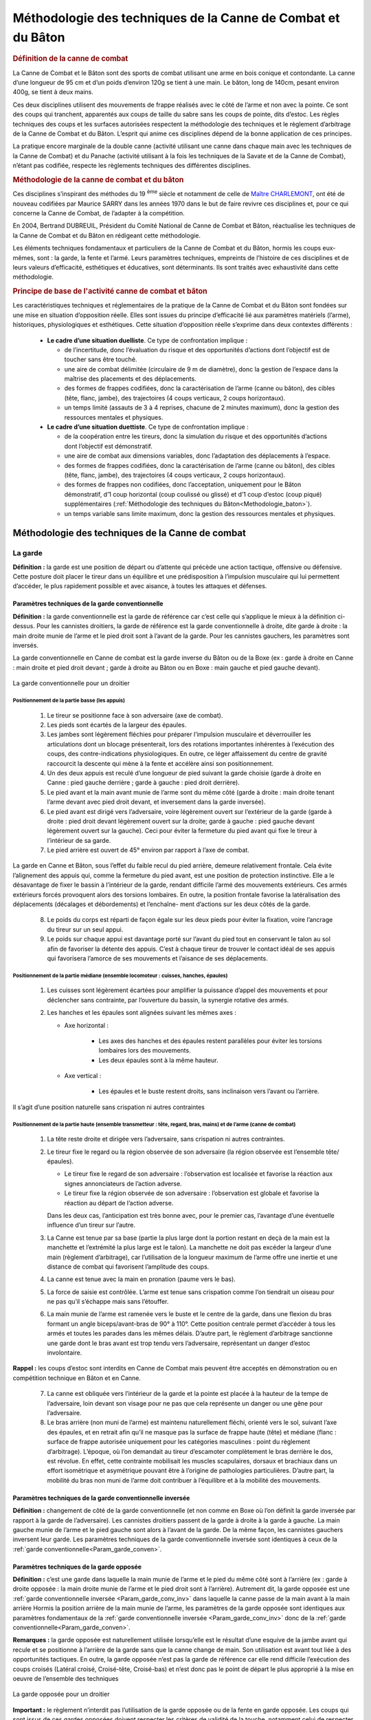###############################################################
Méthodologie des techniques de la Canne de Combat et du Bâton
###############################################################


.. rubric:: Définition de la canne de combat

La Canne de Combat et le Bâton sont des sports de combat
utilisant une arme en bois conique et contondante. La
canne d’une longueur de 95 cm et d’un poids d’environ
120g se tient à une main. Le bâton, long de 140cm, pesant
environ 400g, se tient à deux mains.

Ces deux disciplines utilisent des mouvements de frappe
réalisés avec le côté de l’arme et non avec la pointe. Ce
sont des coups qui tranchent, apparentés aux coups de
taille du sabre sans les coups de pointe, dits d’estoc. Les
règles techniques des coups et les surfaces autorisées respectent
la méthodologie des techniques et le règlement
d’arbitrage de la Canne de Combat et du Bâton. L’esprit qui
anime ces disciplines dépend de la bonne application de
ces principes.

La pratique encore marginale de la double canne (activité
utilisant une canne dans chaque main avec les techniques
de la Canne de Combat) et du Panache (activité utilisant
à la fois les techniques de la Savate et de la Canne de
Combat), n’étant pas codifiée, respecte les règlements
techniques des différentes disciplines.

.. rubric:: Méthodologie de la canne de combat et du bâton


Ces disciplines s’inspirant des méthodes du 19 :sup:`ème`  siècle et
notamment de celle de `Maître CHARLEMONT
<https://fr.wikipedia.org/wiki/Charles_Charlemont>`_, ont été de
nouveau codifiées par Maurice SARRY dans les années
1970 dans le but de faire revivre ces disciplines et, pour ce
qui concerne la Canne de Combat, de l’adapter à la compétition.

En 2004, Bertrand DUBREUIL, Président du Comité National
de Canne de Combat et Bâton, réactualise les techniques
de la Canne de Combat et du Bâton en rédigeant
cette méthodologie.

Les éléments techniques fondamentaux et particuliers de
la Canne de Combat et du Bâton, hormis les coups eux-mêmes,
sont : la garde, la fente et l’armé. Leurs paramètres
techniques, empreints de l’histoire de ces disciplines et
de leurs valeurs d’efficacité, esthétiques et éducatives, sont
déterminants. Ils sont traités avec exhaustivité dans cette
méthodologie.


.. rubric:: Principe de base de l'activité canne de combat et bâton


Les caractéristiques techniques et réglementaires de la
pratique de la Canne de Combat et du Bâton sont fondées
sur une mise en situation d’opposition réelle. Elles sont
issues du principe d’efficacité lié aux paramètres matériels
(l’arme), historiques, physiologiques et esthétiques. Cette
situation d’opposition réelle s’exprime dans deux contextes
différents :

 * **Le cadre d’une situation duelliste**. Ce type de confrontation implique :

   * de l’incertitude, donc l’évaluation du risque et des opportunités
     d’actions dont l’objectif est de toucher sans être touché.

   * une aire de combat délimitée (circulaire de 9 m de diamètre),
     donc la gestion de l’espace dans la maîtrise des placements
     et des déplacements.

   * des formes de frappes codifiées, donc la caractérisation
     de l’arme (canne ou bâton), des cibles (tête, flanc, jambe),
     des trajectoires (4 coups verticaux, 2 coups horizontaux).

   * un temps limité (assauts de 3 à 4 reprises, chacune de 2
     minutes maximum), donc la gestion des ressources mentales
     et physiques.

 * **Le cadre d’une situation duettiste**. Ce type de confrontation implique :

   * de la coopération entre les tireurs, donc la simulation
     du risque et des opportunités d’actions dont l’objectif est
     démonstratif.

   * une aire de combat aux dimensions variables, donc
     l’adaptation des déplacements à l’espace.

   * des formes de frappes codifiées, donc la caractérisation
     de l’arme (canne ou bâton), des cibles (tête, flanc, jambe),
     des trajectoires (4 coups verticaux, 2 coups horizontaux).

   * des formes de frappes non codifiées, donc l’acceptation,
     uniquement pour le Bâton démonstratif, d’1 coup horizontal
     (coup coulissé ou glissé) et d’1 coup d’estoc (coup piqué)
     supplémentaires (:ref:`Méthodologie des techniques du Bâton<Methodologie_baton>`).

   * un temps variable sans limite maximum, donc la gestion
     des ressources mentales et physiques.


Méthodologie des techniques de la Canne de combat
--------------------------------------------------



La garde
~~~~~~~~~

**Définition :** la garde est une position de départ ou d’attente
qui précède une action tactique, offensive ou défensive.
Cette posture doit placer le tireur dans un équilibre et une
prédisposition à l’impulsion musculaire qui lui permettent
d’accéder, le plus rapidement possible et avec aisance, à
toutes les attaques et défenses.



.. _Param_garde_conven:

Paramètres techniques de la garde conventionnelle
++++++++++++++++++++++++++++++++++++++++++++++++++

**Définition :** la garde conventionnelle est la garde de
référence car c’est celle qui s’applique le mieux à la définition
ci-dessus. Pour les cannistes droitiers, la garde de
référence est la garde conventionnelle à droite, dite garde
à droite : la main droite munie de l’arme et le pied droit
sont à l’avant de la garde. Pour les cannistes gauchers, les
paramètres sont inversés.

La garde conventionnelle en Canne de combat est la garde
inverse du Bâton ou de la Boxe (ex : garde à droite en
Canne : main droite et pied droit devant ; garde à droite au
Bâton ou en Boxe : main gauche et pied gauche devant).

.. figure:: ./illustrations/-004.jpg
  :align: center
  
  La garde conventionnelle pour un droitier

.. _Position_garde_appui:

Positionnement de la partie basse (les appuis)
""""""""""""""""""""""""""""""""""""""""""""""

   1. Le tireur se positionne face à son adversaire (axe de combat).

   2. Les pieds sont écartés de la largeur des épaules.

   3. Les jambes sont légèrement fléchies pour préparer l’impulsion
      musculaire et déverrouiller les articulations dont
      un blocage présenterait, lors des rotations importantes
      inhérentes à l’exécution des coups, des contre-indications
      physiologiques. En outre, ce léger affaissement du centre
      de gravité raccourcit la descente qui mène à la fente et
      accélère ainsi son positionnement.

   4. Un des deux appuis est reculé d’une longueur de pied
      suivant la garde choisie (garde à droite en Canne : pied
      gauche derrière ; garde à gauche : pied droit derrière).

   5. Le pied avant et la main avant munie de l’arme sont
      du même côté (garde à droite : main droite tenant l’arme
      devant avec pied droit devant, et inversement dans la garde
      inversée).

   6. Le pied avant est dirigé vers l’adversaire, voire légèrement
      ouvert sur l’extérieur de la garde (garde à droite :
      pied droit devant légèrement ouvert sur la droite; garde
      à gauche : pied gauche devant légèrement ouvert sur la
      gauche). Ceci pour éviter la fermeture du pied avant qui fixe
      le tireur à l’intérieur de sa garde.

   7. Le pied arrière est ouvert de 45° environ par rapport à
      l’axe de combat.

La garde en Canne et Bâton, sous l’effet du faible recul
du pied arrière, demeure relativement frontale. Cela évite
l’alignement des appuis qui, comme la fermeture du pied
avant, est une position de protection instinctive. Elle a le
désavantage de fixer le bassin à l’intérieur de la garde, rendant
difficile l’armé des mouvements extérieurs. Ces armés
extérieurs forcés provoquent alors des torsions lombaires.
En outre, la position frontale favorise la latéralisation des
déplacements (décalages et débordements) et l’enchaîne-
ment d’actions sur les deux côtés de la garde.

   8. Le poids du corps est réparti de façon égale sur les deux
      pieds pour éviter la fixation, voire l’ancrage du tireur sur un
      seul appui.

   9. Le poids sur chaque appui est davantage porté sur l’avant
      du pied tout en conservant le talon au sol afin de favoriser
      la détente des appuis. C’est à chaque tireur de trouver le
      contact idéal de ses appuis qui favorisera l’amorce de ses
      mouvements et l’aisance de ses déplacements.

.. _Position_garde_median:

Positionnement de la partie médiane (ensemble locomoteur : cuisses, hanches, épaules)
""""""""""""""""""""""""""""""""""""""""""""""""""""""""""""""""""""""""""""""""""""""

   1. Les cuisses sont légèrement écartées pour amplifier la
      puissance d’appel des mouvements et pour déclencher sans
      contrainte, par l’ouverture du bassin, la synergie rotative des armés.

   2. Les hanches et les épaules sont alignées suivant les
      mêmes axes :

      * Axe horizontal :

         - Les axes des hanches et des épaules restent parallèles
           pour éviter les torsions lombaires lors des mouvements.

         - Les deux épaules sont à la même hauteur.

      * Axe vertical :

         - Les épaules et le buste restent droits, sans inclinaison
           vers l’avant ou l’arrière.

Il s’agit d’une position naturelle sans crispation ni autres contraintes

.. _Position_garde_haute:

Positionnement de la partie haute (ensemble transmetteur : tête, regard, bras, mains) et de l’arme (canne de combat)
"""""""""""""""""""""""""""""""""""""""""""""""""""""""""""""""""""""""""""""""""""""""""""""""""""""""""""""""""""""

   1. La tête reste droite et dirigée vers l’adversaire, sans
      crispation ni autres contraintes.

   2. Le tireur fixe le regard ou la région observée de
      son adversaire (la région observée est l’ensemble tête/
      épaules).

      * Le tireur fixe le regard de son adversaire : l’observation
        est localisée et favorise la réaction aux signes annonciateurs
        de l’action adverse.

      * Le tireur fixe la région observée de son adversaire :
        l’observation est globale et favorise la réaction au départ de
        l’action adverse.

      Dans les deux cas, l’anticipation est très bonne avec, pour
      le premier cas, l’avantage d’une éventuelle influence d’un
      tireur sur l’autre.

   3. La Canne est tenue par sa base (partie la plus large dont
      la portion restant en deçà de la main est la manchette et
      l’extrémité la plus large est le talon). La manchette ne doit
      pas excéder la largeur d’une main (règlement d’arbitrage),
      car l’utilisation de la longueur maximum de l’arme offre une
      inertie et une distance de combat qui favorisent l’amplitude
      des coups.

   4. La canne est tenue avec la main en pronation (paume
      vers le bas).

   5. La force de saisie est contrôlée. L’arme est tenue sans
      crispation comme l’on tiendrait un oiseau pour ne pas qu’il
      s’échappe mais sans l’étouffer.

   6. La main munie de l’arme est ramenée vers le buste et
      le centre de la garde, dans une flexion du bras formant
      un angle biceps/avant-bras de 90° à 110°. Cette position
      centrale permet d’accéder à tous les armés et toutes les
      parades dans les mêmes délais. D’autre part, le règlement
      d’arbitrage sanctionne une garde dont le bras avant est
      trop tendu vers l’adversaire, représentant un danger d’estoc
      involontaire.

**Rappel :** les coups d’estoc sont interdits en Canne de
Combat mais peuvent être acceptés en démonstration ou
en compétition technique en Bâton et en Canne.

   7. La canne est obliquée vers l’intérieur de la garde et la
      pointe est placée à la hauteur de la tempe de l’adversaire,
      loin devant son visage pour ne pas que cela représente un
      danger ou une gêne pour l’adversaire.

   8. Le bras arrière (non muni de l’arme) est maintenu naturellement
      fléchi, orienté vers le sol, suivant l’axe des épaules,
      et en retrait afin qu’il ne masque pas la surface de
      frappe haute (tête) et médiane (flanc : surface de frappe
      autorisée uniquement pour les catégories masculines :
      point du règlement d’arbitrage). L’époque, où l’on demandait
      au tireur d’escamoter complètement le bras derrière
      le dos, est révolue. En effet, cette contrainte mobilisait les
      muscles scapulaires, dorsaux et brachiaux dans un effort
      isométrique et asymétrique pouvant être à l’origine
      de pathologies particulières. D’autre part, la mobilité
      du bras non muni de l’arme doit contribuer à l’équilibre et à
      la mobilité des mouvements.

.. _Param_garde_conv_inv:

Paramètres techniques de la garde conventionnelle inversée
+++++++++++++++++++++++++++++++++++++++++++++++++++++++++++

**Définition :** changement de côté de la
garde conventionnelle (et non comme en Boxe où l’on définit
la garde inversée par rapport à la garde de l’adversaire).
Les cannistes droitiers passent de la garde à droite à la
garde à gauche. La main gauche munie de l’arme et le pied
gauche sont alors à l’avant de la garde. De la même façon,
les cannistes gauchers inversent leur garde.
Les paramètres techniques de la garde conventionnelle
inversée sont identiques à ceux de la :ref:`garde
conventionnelle<Param_garde_conven>`.


Paramètres techniques de la garde opposée
++++++++++++++++++++++++++++++++++++++++++


**Définition :** c’est une garde dans laquelle la main munie de
l’arme et le pied du même côté sont à l’arrière (ex : garde
à droite opposée : la main droite munie de l’arme et le pied
droit sont à l’arrière). Autrement dit, la garde opposée est
une :ref:`garde conventionnelle inversée <Param_garde_conv_inv>` dans laquelle
la canne passe de la main avant à la main arrière
Hormis la position arrière de la main munie de l’arme,
les paramètres de la garde opposée sont identiques aux paramètres fondamentaux
de la :ref:`garde conventionnelle inversée <Param_garde_conv_inv>`
donc de la :ref:`garde conventionnelle<Param_garde_conven>`.

**Remarques :** la garde opposée est naturellement utilisée
lorsqu’elle est le résultat d’une esquive de la jambe avant qui recule
et se positionne à l’arrière de la garde sans que la canne change
de main. Son utilisation est avant tout liée à des opportunités tactiques.
En outre, la garde opposée n’est pas la garde de référence car elle
rend difficile l’exécution des coups croisés (Latéral croisé, Croisé-tête,
Croisé-bas) et n’est donc pas le point de départ le plus approprié à la
mise en oeuvre de l’ensemble des techniques

.. figure:: ./illustrations/-005.jpg
  :align: center
  
  La garde opposée pour un droitier

.. _Paramètres_techniques_de_la_garde_opposée_Important:

**Important :** le règlement n’interdit pas l’utilisation de la
garde opposée ou de la fente en garde opposée. Les coups
qui sont issus de ces gardes opposées doivent respecter
les critères de validité de la touche, notamment celui de
respecter, au moment de la frappe, un angle ouvert entre la
ligne des épaules et le bras muni de l’arme.
Cependant, les gardes conventionnelles (simples ou inversées)
restent à la base de la pédagogie de la Canne de
Combat et du Bâton parce qu’elles sont les mieux adaptées
à la physiologie, à l’amplitude et à la fluidité des enchaînements
des techniques.

.. _Caractéristiques_techniques_des_changements_de_garde:

Caractéristiques techniques des changements de garde
+++++++++++++++++++++++++++++++++++++++++++++++++++++

Le changement de garde permet de varier les combinaisons tactiques
et de profiter des feintes et des ouvertures qu’offrent les changements
de main de l’arme, multipliant les opportunités offensives ou défensives.
Les changements de garde et de main peuvent s’exécuter
au cours de différentes phases, de façon simple, acrobatique et/ou
avec jongleries :

   - En attaque (au cours de voltes, d’une position d’armé à
     une autre position d’armé, passes acrobatiques),

   - En défense (lors d’esquives ou de parades),

   - Sans sollicitations offensives ou défensives (lors de sim-
     ples déplacements).

Les changements de main doivent être effectués avant la
phase de retour de l’arme vers la cible afin qu’un coup
issu d’un changement de garde et/ou d’un changement de
main, soit armé. Par conséquent, la dernière limite pour
effectuer un changement de main intégré à un coup est
la position d’armé. En revanche, il n’y a pas de dernière
limite pour effectuer un changement de garde qui n’est pas
accompagné d’un changement de main.:ref
Il est nécessaire d’inverser systématiquement les techni-
ques à l’entraînement afin que les tireurs deviennent ambi-
dextres et puissent indistinctement utiliser les différentes
gardes (en pratique, bien que leur garde de prédilection
reste toujours leur garde de référence initiale).


.. _Arme_canne:

L'armé
~~~~~~~

**Définition :** l’armé est un mouvement préparatoire à l’exécution
d’un coup, qui consiste à faire passer la main munie
de l’arme derrière l’axe vertébral pour ensuite la ramener vers la cible.


L’histoire de l’armé : une contrainte technique, une vertu tactique
++++++++++++++++++++++++++++++++++++++++++++++++++++++++++++++++++++

L’armé des coups en Canne de Combat et Bâton passe
derrière l’axe vertébral à l’inverse de la Savate où l’armé
des coups de pied est exécuté devant l’axe vertébral. Cet
armé profond des coups en Canne de Combat et Bâton
est donc une particularité qui va déterminer la technique et
l’esprit de ces disciplines.

Pour mieux le comprendre, il faut connaître sa justification
historique : en effet, la canne et le bâton ont été, tour à tour
dans l’histoire, outils, symboles, objets d’apparat, et armes
rudimentaires avant d’intégrer les écoles militaires au 19 :sup:`ème`
siècle. Moins coûteuses et moins dangereuses, ces armes
de substitution rendaient plus accessible l’apprentissage
de l’escrime.

Au début de leur histoire, ces armes en bois, s’inspirant de
l’art de la guerre français, se sont approprié les techniques
de l’épée et du sabre, notamment en contenant le développement
des coups à l’avant de la garde. Puis, après avoir
longtemps simulé la taille et l’estoc de l’escrime, la Canne
et le Bâton abandonnèrent la fausse menace de leur tran-
chant virtuel. Ces armes en bois allaient s’autodéterminer
comme discipline à part entière au travers de techniques
dont l’efficacité viendrait de leur nature même, de leur condition
d’armes contondantes et non tranchantes.


Cette mutation fut marquée par la nécessité de rajouter de
la puissance aux coups. Et c’est à la fin du 19 :sup:`ème` siècle
qu’apparurent les premiers mouvements renforcés. De la
même façon que l’on bande un arc avant de décocher, le
principe était de suffisamment reculer le bras vers l’arrière
du buste pour donner à l’arme de l’élan, du ressort, donc de
la puissance à l’impact : l’armé était né ! Il donna une réelle
identité à cette discipline en montrant des gestes nouveaux
plus amples, redoutables et esthétiques. Sur la base de
ces qualités, l’idéo-motricité de la discipline Canne et Bâton
prend tout son sens car elle perpétue les choix techniques
anciens, non pas seulement pour leur valeur historique,
mais surtout pour leur efficacité intrinsèque qui, encore
aujourd’hui dans le monde, n’a pas d’équivalent dans les
autres sports de combat de ce type.

Différents armés se sont succédés depuis l’époque de
Charlemont. On a vu les premiers armés, très hauts au
dessus de la tête, former une parade en toit de laquelle
partaient des coups obliques plongeant avec une rare puis-
sance. On a vu ensuite des armés enroulés autour de la
nuque utilisant cet axe comme un pivot propulseur. Puis,
sont apparus, à l’occasion de la renaissance de la Canne
de Combat et du Bâton dans les années 1970, les armés
actuels qui se positionnent au dessus de l’épaule afin
d’augmenter le contrôle de la précision et de la puissance
des coups.

Dans le même temps, l’apparition du masque d’escrime
dans les confrontations de Canne de Combat contribua
aussi à l’abandon de cet armé autour de la nuque, gêné par
l’encombrement de cette nouvelle protection.
Aujourd’hui, l’armé est la démonstration de cette recherche
historique de puissance sans l’impact d’origine. En effet,
celui-ci est réduit à sa plus simple expression par le règle-
ment d’arbitrage qui stipule qu’une touche doit être nette
mais non violente (le simple contact de la canne sur la cible
suffit, sans rupture de rythme).

Bien que l’armé, en tant que vestige des temps anciens, ait
des vertus justifiant sa présence dans la pratique moderne
de la Canne de Combat et du Bâton, il ne faut pas perdre
de vue qu’un coup armé a l’inconvénient d’éloigner l’arme
du centre de la garde, rendant vulnérable celui qui l’exécute,
ainsi que de signaler une attaque imminente.
Tous les coups devenant prévisibles, il devient alors difficile
de pouvoir surprendre son adversaire sur une seule
frappe. Par conséquent, la diversité des enchaînements
et de leurs applications tactiques, est une des meilleures
réponses aux contraintes de l’armé. En outre, les parades
utilisent les trajectoires des armés et rendent les ripostes
plus rapides, car lorsque qu’un tireur se positionne en
parade, il se rapproche d’une position d’armé, donc d’une
contre-attaque.

Pour toutes ces raisons, on constate que l’armé qui pouvait
apparaître comme un désavantage depuis que l’on a
réglementé la puissance des frappes qui était sa raison
d’être, est finalement une aubaine ouvrant un champ tactique
immense.

.. _Paramètres_techniques_de_l_armé_communs_à_tous_les_coups:

Paramètres techniques de l’armé communs à tous les coups
+++++++++++++++++++++++++++++++++++++++++++++++++++++++++

   1. La position de garde est la position de départ.

   2. Le buste pivote du côté de l’armé choisi, en alignant les
      hanches et les épaules dans l’axe de combat (de profil) et
      en amenant la main munie de l’arme vers l’arrière de la
      garde (derrière l’axe vertébral).

   3. **Important :** les hanches amorcent toutes les rotations
      du buste. Au cours de l’armé, la rotation des hanches tire
      vers l’arrière le bras muni de l’arme, puis le ramène vers
      la cible. On retrouve cet infime décalage entre le mouve-
      ment du bassin et le déplacement des épaules de façon
      évidente dans toutes les cinétiques des lancers comme
      dans le simple jet de pierre, le lancer du javelot, le golf, le
      Handball, etc. Ainsi, les muscles du bassin (psoas-iliaques,
      ceinture abdominale, muscles obliques jusqu’aux dorsaux),
      par un effet retard, jouent un rôle d’accélérateur en utilisant
      les relais musculaires.

Par conséquent, le transfert des masses en mouvement
est d’abord hélicoïdal, des appuis jusqu’aux épaules, avant
d’être transversal dans la projection du bras vers la cible.

   4. Les pieds pivotent à la demande pour faciliter l’amplitude
      du mouvement de rotation des hanches et des épaules.
      Les talons restent en contact avec le sol lors des mouvements
      d’armé afin que les appuis disposent de leur détente
      maximum. Cependant, pour les armés du Latéral croisé et
      du Croisé tête, un léger décollement du talon est difficile à
      éviter.

   5. Les appuis ne sont pas alignés l’un derrière l’autre, ils
      restent sur des axes parallèles pour favoriser l’équilibre et
      l’ouverture du bassin pour les coups extérieurs (`Position des appuis<Position_garde_appui>`).

   6. Le poids du corps est réparti de façon égale sur les
      :ref:`appuis<Position_garde_appui>` dans toutes les phases motrices que
      sont les mouvements (armés, développements des coups,
      parades) et les déplacements, d’un appui pour le décalage
      et des deux appuis pour le débordement, (esquives, voltes,
      fentes). Le principe du transfert de poids du corps de l’appui
      arrière vers l’appui avant qui a longtemps prévalu dans l’apprentissage
      de la Canne de Combat et du Bâton, ne favorise pas la synergie
      musculaire lors des enchaînements des coups et rend les déplacements
      offensifs et défensifs aléatoires en raison de l’ancrage par
      surcharge d’un des deux appuis (voir les points 2 et 3).

   7. L’axe de rotation du buste est l’axe vertébral.

   8. Les jambes restent légèrement :ref:`fléchies<Position_garde_appui>`.

   9. Les pieds conservent leur contact d’:ref:`appui<Position_garde_appui>`.

   10. Les épaules et les hanches sont alignées suivant les différents axes
       (:ref:`Position de la partie médiane <Position_garde_appui>`).

   11. La tête et le regard restent dans leur position initiale (axe
       de combat) (:ref:`Position de la partie haute <Position_garde_haute>`).

   12. Le bras non muni de l’arme accompagne le mouvement
       des épaules (:ref:`Position de la partie haute, Point n°8 <Position_garde_haute>`).

.. _Paramètres_techniques_de_l_armé_particuliers_aux_coups_horizontaux_intérieurs_et_extérieurs:

Paramètres techniques de l’armé particuliers aux coups horizontaux intérieurs et extérieurs : le Latéral croisé et le Latéral extérieur
++++++++++++++++++++++++++++++++++++++++++++++++++++++++++++++++++++++++++++++++++++++++++++++++++++++++++++++++++++++++++++++++++++++++

  1. Dans le temps des mouvements amorcés (:ref:`ci-dessus<Paramètres_techniques_de_l_armé_communs_à_tous_les_coups>`), la main munie de l’arme s’engage du côté de l’armé choisi, à la hauteur de la tempe, puis le bras armé est positionné derrière l’axe vertébral (angle d’environ 90° formé par le bras et l’avant-bras, bras à l’horizontale). Cet angle de 90° est optimal pour obtenir la meilleure vitesse de transmission du mouvement. En effet, un bras trop tendu augmente le levier et sature l’effort au développement de la frappe ; un bras trop fermé réduit le levier et raccourcit la course d’élan de l’ensemble propulsé (bras, canne).
  2.  Ce mouvement d’armé s’achève lorsque la canne est positionnée, proche de l’axe vertébral, la pointe dirigée vers l’adversaire (buste de profil) afin de préparer la canne à une circumduction complète qui correspond à sa course d’élan optimale. Dans cette position d’armé, le tireur place la partie supérieure de sa canne (vers la pointe) contre le haut de sa tempe. Une position trop basse (au niveau du cou) gênerait le passage de l’arme dans sa circumduction. Une position trop haute (au dessus de la tête) transformerait le coup en un mouvement circulaire ininterrompu empêchant la fixation de l’armé et le bénéfice du mouvement de piston plus direct et plus rapide.

**Observations :** on considère donc que l’armé du Latéral croisé et du Latéral extérieur est fixe. Ce qui autorise le tireur à marquer un arrêt en position d’armé.

  3. Pour l’armé du Latéral croisé, la main armée est en position latérale (paume dirigée vers l’intérieur de la garde, vers l’axe vertébral).
  4. Pour l’armé du Latéral extérieur, la main armée est positionnée en pronation, voire légèrement latéralisée (paume dirigée vers l’extérieur de la garde, à l’opposé de l’axe vertébral).
  5. Desserrer légèrement l’étreinte de la main du côté auriculaire, seulement dans la position de l’armé du Latéral croisé, afin que l’arme conserve son assiette.

.. _Paramètres_techniques_de_l_armé_particuliers_aux_coups_verticaux_extérieurs_moulinés:

Paramètres techniques de l’armé particuliers aux coups verticaux extérieurs moulinés : le Brisé et l’ Enlevé
+++++++++++++++++++++++++++++++++++++++++++++++++++++++++++++++++++++++++++++++++++++++++++++++++++++++++++++

  1. Dans le temps des mouvements amorcés (:ref:`ci-dessus<Paramètres_techniques_de_l_armé_communs_à_tous_les_coups>`), la main munie de l’arme est amenée à l’épaule (contre le deltoïde antérieur). Dans son mouvement de piston, la main armée semble observer une phase de fixation lorsqu’elle est en position de recul maximum. Cependant, le pivotement de la main et la circumduction de la canne (moulinet : rotation verticale et complète de l’arme autour du poignet) sont ininterrompus.

**Observations :** on considère donc que l’armé du Brisé et de l’Enlevé est semi-fixe. Ce qui n’autorise pas le tireur à marquer un arrêt en position d’armé.

Cette position d’armé semi-fixe correspond au moment où la main armée finit son recul derrière l’axe vertébral avant d’entamer son retour vers la cible. A ce moment là, l’orientation de la canne n’est pas imposée, elle est positionnée selon la progression du moulinet. Les hanches et les épaules s’alignent dans l’axe de combat (de profil) afin de tirer la main armée derrière l’axe vertébral.

  2. L’autre méthode qui consiste à armer le Brisé et l’Enlevé à la hauteur de la hanche, est tolérée. Toutefois, l’armé à l’épaule de ces deux mouvements est celui qu’il convient d’adopter pour les raisons suivantes :

      * Concernant le Brisé, les phases d’armé et de retour vers la cible décrivent le va-et-vient du mouvement de piston. Le Brisé a donc un effet coup de poing direct qu’il est plus efficace de faire partir de l’épaule. La distance qui va de l’armé épaule à la cible (dessus de la tête) est la plus courte. En outre, le Brisé armé à la hanche, arrive souvent sabré (angle formé entre la canne et le bras, au moment de la frappe, lorsque la main a de l’avance sur la pointe de la canne, ce que sanctionne le règlement d’arbitrage).
      * Concernant l’Enlevé, les phases d’armé et de retour vers la cible décrivent le va-et-vient elliptique du mouvement de bielle-piston. Pour l’Enlevé, l’armé à la hanche offre une trajectoire de frappe plus directe (la cible étant en ligne basse). Cependant, il rapproche le mouvement du sol lors du retour de l’arme vers la cible, obligeant le tireur à se fendre après l’impact, ce que sanctionne le règlement d’arbitrage qui stipule que les coups en ligne basse doivent être accompagnés d’une fente, la fente devant être achevée au moment de l’impact en jambe et non après. En outre, tactiquement, l’armé épaule identique pour le Brisé et l’Enlevé permet une feinte en offrant la possibilité d’ intervertir ces deux coups au moment de leur retour vers la cible, ou de transformer l’armé épaule du Brisé ou de l’Enlevé en armé de Latéral extérieur.

.. _Paramètres_techniques_de_l_armé_particuliers_aux_coups_verticaux_croisés_intérieurs:

Paramètres techniques de l’armé particuliers aux coups verticaux croisés intérieurs : le Croisé-tête et le Croisé-bas
+++++++++++++++++++++++++++++++++++++++++++++++++++++++++++++++++++++++++++++++++++++++++++++++++++++++++++++++++++++++

  1. Dans le temps des mouvements amorcés :ref:`ci-dessus<Paramètres_techniques_de_l_armé_communs_à_tous_les_coups>`, pour le Croisé-tête : la main munie de l’arme descend du côté croisé (intérieur en Canne de Combat : côté gauche pour un droitier) au niveau de la hanche opposée dans un mouvement elliptique vertical remontant ; pour le Croisé-bas : la main munie de l’arme monte du côté croisé (intérieur en Canne de Combat : côté gauche pour un droitier) au niveau du dessus de la tête dans un mouvement elliptique vertical descendant. Ces phases d’armé s’inscrivent, sans discontinuité, dans une ellipse verticale qui s’achève, pour le Croisé-tête, par une frappe en ligne haute (dessus de la tête), et pour le Croisé-bas, par une frappe latéralisée en ligne basse, (jambe) accompagnée d’une :ref:`fente<La_fente>`.

**Observations :** on considère donc que l’armé du Croisé-tête et du Croisé-bas est non- fixe. Ce qui n’autorise pas le tireur à marquer un arrêt en position d’armé, sauf dans le cas de l’armé fixe du Croisé-tête (:ref:`Ibid, Point n°3<Paramètres_techniques_de_l_armé_particuliers_aux_coups_verticaux_croisés_intérieurs>`).
Cette position d’armé non-fixe correspond au moment où l’arme est sur la tangente postérieure de l’ellipse, lorsque la main armée finit son recul derrière l’axe vertébral avant d’entamer son retour vers la cible.

  2. La canne se positionne de façon naturelle dans la circumduction verticale, proche de l’axe verébral. La main munie de l’arme se dirige, dans un premier temps, vers le bas pour le Croisé-tête et vers le haut pour le Croisé-bas. Au départ du coup, sous l’effet de la prise de vitesse de la main, la pointe de la canne a un temps de retard. Ce retard, libérant la main d’une partie du poids de l’arme, favorise l’accélération du mouvement. Ce retard doit être rattrapé au moment de l’impact.
  3. Le Croisé-tête part souvent d’une position de parade basse comme d’un armé fixe. Pour obtenir cette position particulière de l’armé fixe du Croisé-tête, la canne (pointe en bas) est positionnée en parade croisée, légèrement obliquée vers l’avant, main tournée, paume vers l’adversaire. Le bras armé est collé au corps afin de profiter au mieux de la synergie des hanches.

**Conclusion :** l’armé est donc une position transitoire, de passage (préparation du coup) dont les applications techniques et tactiques résultent de sa parfaite mise en œuvre et conditionnent la bonne exécution de la phase finale du coup.

.. _La_fente:

La fente
~~~~~~~~~

**Définition :** la fente est une disposition réglementaire qui oblige le tireur qui frappe en ligne basse (jambe) à accompagner son coup de la flexion d’une jambe (dessus de la cuisse au minimum parallèle au sol, voire plus bas) et de l’extension de l’autre jambe.*

L’histoire récente de la fente : une question de sécurité
+++++++++++++++++++++++++++++++++++++++++++++++++++++++++++

Longtemps, la fente de la Canne et du Bâton (jusqu’au début du 20 :sup:`ème` siècle) s’est inspirée de la fente de l’escrime. C’était une fente assez haute, surtout utilisée à l’estoc pour des coups en lignes haute ou médiane. Elle favorisait la propulsion et l’allongement du bras d’attaque et offrait, dans un abaissement du tireur, une réduction des surfaces de frappe exposées. Son utilisation n’avait pas, comme dans les disciplines de Canne de Combat et Bâton actuelles, de caractère obligatoire.

Depuis la réactualisation de la Canne et du Bâton dans les années 1970, l’unique raison de cette :ref:`contrainte réglementée<La_fente>` est de réduire l’oblicuité des coups jugée trop dangereuse, sachant que les coups d’estoc ont déjà été supprimés pour le même motif. L’estoc (coups piqués) peut être autorisé seulement en démonstration et en compétition technique en Canne et en Bâton.

Il n’est pas autorisé de frapper en ligne haute ou médiane avec une fente et de frapper en ligne basse sans fente. La frappe en ligne basse, accompagnée d’une flexion des deux jambes, est autorisée dans :ref:`un seul cas<Paramètres_techniques_de_la_Flexion>`. La contrainte de la fente, comme celle de l’armé, ont su trouver une réponse tactique. Par exemple : la fente peut être utilisée comme une esquive offensive sur un coup reçu en ligne haute ou médiane.

**Conclusion :** les critères réglementaires de la :ref:`fente<La_fente>` réclament une grande mobilisation musculaire qui fait de la fente un mouvement de grande tension dont la mauvaise exécution présente des contre-indications physiologiques. L’application des paramètres énoncés ci-après, évitera l’altération de l’intégrité physique des tireurs et favorisera, dans le respect des règles, l’efficacité des coups dans leur amplitude, rapidité et mise à distance des frappes. Par conséquent, l’échauffement spécifique, préparatoire à l’exécution des fentes (hanches en abduction) doit être très progressif et centré sur les étirements plus que sur la musculation. Il doit tenir compte de la physiologie du pratiquant. Cet échauffement, dans la mesure du possible, doit être personnalisé suivant l’entraînement qui lui succède, et individualisé suivant l’échantillonnage du public auquel il est adressé. Les muscles les plus sollicités dans l’exercice de la fente sont : les mollets (avec le tendon d’Achille), les adducteurs, les ischio-jambiers jumeaux, les tenseurs du fascia lata, le courturier, le pectiné, le pyramidal, l’obturateur interne, les quadriceps et les fessiers. Dans la progression de l’apprentissage des fentes, il est conseillé de n’aborder la fente arrière (position d’écart facial de grande tension) qu’après l’apprentissage complet de la fente avant (position d’écart entéro-postérieur) de moindre tension.


.. _fente_comuns:

Paramètres techniques communs à toutes les fentes
++++++++++++++++++++++++++++++++++++++++++++++++++

La position de fente en garde opposée n’est pas interdite à condition que la ligne des épaules et le bras muni de l’ame observent un angle ouvert (+ de 90°) au moment de la frappe (:ref:`Garde opposée <Paramètres_techniques_de_la_garde_opposée_Important>`).
Toutes les fentes existantes sont classées suivant les deux catégories de fentes suivantes : les Fentes avant (position d’écart antéro-postérieur: jambes écartées vers l’avant et l’arrière du bassin) et les Fentes arrière (position d’écart facial : jambes écartées sur les côtes du bassin) qui peuvent s’orienter de façon différente, devenant des Fentes latérales ou opposées.

La position de fente n’est pas toujours statique, elle peut changer au cours de l’exécution d’un coup ou d’un enchaînement de coups, exemple : passage de la Fente avant à la Fente arrière lorsque la cible n’est plus la jambe arrière, mais devient la jambe avant ; exemple : déplacements en position de fente pour atteindre une cible :ref:`mouvante<Les_déplacements>`.

  1. Les fentes sont exécutées à partir de cinq déplacements fondamentaux partant de la garde :

    * Longitudinal (parallèle à l’axe de combat : par progression ou recul de l’un des deux appuis, l’autre appui ne bougeant pas, ou par déplacements profonds des deux appuis dans un bond, un pas simple (changement de garde) ou un pas chassé.
    * Latéral (perpendiculaire à l’axe de combat) : par déplacement latéral de l’un des deux appuis, l’autre appui ne bougeant pas, ou par déplacements profonds des deux appuis dans un bond ou un pas chassé.
    * Transversal (oblique) : déplacement situé entre les parallèle et la perpendiculaire de l’axe de combat. Utiliser les paramètres du déplacement longitudinal ou latéral suivant que cette obliquité se rapproche plus de l’un que de l’autre.
    * Sur place : les deux appuis s’écartent en même temps. Longitudinalement, l’appui avant vers l’avant et l’appui arrière vers l’arrière, latéralement ou tranversalement, un appui vers la gauche et l’autre vers la droite (l’axe vertébral reste sur place) ou par déplacements profonds des deux appuis dans un bond, un pas simple (changement de garde) ou un pas chassé

**Rappel :** les fentes sont exécutées avec une jambe fléchie (dessus de la cuisse au minimum parallèle au sol, voire plus bas) et l’autre jambe en extension (règlement d’arbitrage).

  2. Le buste est légèrement incliné vers l’avant. Sur le plan technico-tactique, une position trop inclinée rajoute du poids sur l’appui avant et ancre le tireur sur cet appui, ce qui nuit à une bonne continuité dans l’enchaînement des techniques. Sur le plan physiologiquement, cette position exerce une tension lombaire importante en raison du grand bras de levier que représente le dos penché vers l’avant.
  3. L’angle formé par la ligne des épaules et le bras muni de l’arme est ouvert (règlement d’arbitrage).
  4. Malgré la position basse des fentes, le regard est toujours dirigé vers celui de l’adversaire, ou sa région observée (:ref:`Position partie haute, Point n°2 <Position_garde_haute>`), quelque soit l’inclinaison du buste afin de ne pas relâcher la surveillance en direction de l’adversaire et pour éviter de présenter à l’adversaire la partie postérieure de la tête en orientant la face vers le sol (position sanctionnée par le règlement d’arbitrage car elle escamote une surface de frappe et présente un danger par l’exposition de la nuque).
  5. La fente est achevée, au plus tard, au moment de l’impact.
  6. Les appuis restent sur des axes parallèles pour favoriser l’équilibre et l’ouverture du bassin pour les coups extérieurs en Canne de Combat.
  7. **Important :** la position qui consiste à poser l’appui de la jambe en extension sur le côté intérieur du pied, est totalement contre-indiquée. Physiologiquement, cette position de pied exerce une torsion de la cheville qui abaisse la malléole et le genou, verrouillant l’articulation de la jambe. La stabilité que la jambe en extension apporte à la fente n’est plus alors assurée par la musculature mais par la butée des ligaments du genou et de la cheville, décalant l’inertie du mouvement sur le côté du genou et de la cheville et non derrière eux. Cette poussée latéralisée peut provoquer de graves lésions des ligaments latéraux et croisés du genou. D’autre part, tactiquement, cette position dans laquelle l’appui de la jambe en extension n’est pas en contact plantaire avec le sol, rend cette jambe inopérante dans la dynamique qui succède à la fente.

.. _Paramètres_techniques_de_la_Fente_avant:

Paramètres techniques de la Fente avant
+++++++++++++++++++++++++++++++++++++++++

**Définition :** la jambe avant est fléchie et la jambe arrière en extension. Dans le cas de la Fente avant de référence, (non opposée et non latérale), la main munie de l’arme est du côté de la jambe avant fléchie. Le pied de la jambe fléchie est parallèle à la jambe en extension dans un écart antéro-postérieur (jambes écartées vers l’avant et l’arrière du bassin) ce critère supplémentaire permet de reconnaître une fente avant lorsqu’elle est dans une position opposée ou latérale. Sur un plan tactique, la Fente avant de référence (non opposée et non latérale) ne présente pas de contre-indication de position à la différence de la :ref:`Fente arrière<Paramètres_techniques_de_la_Fente_arrière>`.

  1. Le poids du corps est réparti de façon presque égale sur les deux appuis avec une légère prédominance sur l’appui avant renforcée lors de l’étirement de la fente vers l’avant afin de remettre à distance de frappe un adversaire qui rompt.
  2. La jambe avant est fléchie afin que l’angle formé par le sol et le tibia soit de 90°, et l’angle formé par le tibia et le dessus de la cuisse soit également de 90° (quadriceps à l’horizontale). Une position dans laquelle le genou est devant l’aplomb de la malléole met en tension excessive le ligament rotulien et le tendon d’Achille, et en compression postérieure, le ménisque. Une position dans laquelle le genou est derrière l’aplomb de la malléole met en tension excessive les ligaments croisés, et en compression antérieure, le ménisque.
  3. Le pied avant de la jambe fléchie est dirigé vers l’adversaire (définition de la Fente avant), voire légèrement ouvert sur l’extérieur (:ref:`Position partie basse, Point n°6<Position_garde_appui>`)
  4. Le poids sur le pied avant est davantage porté sur la partie avant du pied que sur le talon. Cette surcharge sur les métatarses (partie antérieure du pied) permet d’obtenir un meilleur équilibre et des appuis plus réactifs.
  5. La jambe arrière est en extension sans verrouillage de l’articulation du genou (quelques degrés de flexion sont communément acceptés).
  6. Le pied arrière de la jambe en extension est ouvert d’environ 45° par rapport à l’axe de combat et est en contact plantaire avec le sol (meilleur équilibre et appui réactif).
  7. Le poids sur le pied arrière est davantage porté sur l’avant du pied que sur le talon (meilleur équilibre et appui réactif).
  8. **Remarque :** en Fente avant uniquement, la position qui consiste à placer le pied de la jambe en extension dans l’axe de celle-ci (pointe de pied dirigée vers la jambe fléchie) a l’avantage de permettre le déverrouillage vers le bas de la jambe en extension, mais l’inconvénient de ne pas favoriser l’extension minimum requise par le règlement et de ne pas bien stabiliser la fente. Pour améliorer cette extension, le talon peut être posé au sol, mais il met alors sous tension excessive le tendon d’Achille et le mollet. Pour ces motifs, cette position de pied orientée dans l’axe de combat est déconseillée.
  9. Le bras non muni de l’arme est en retrait (:ref:`Position partie haute, Point n°8<Position_garde_haute>`).

.. _Paramètres_techniques_de_la_Fente_arrière:

Paramètres techniques de la Fente arrière
+++++++++++++++++++++++++++++++++++++++++

**Définition :** la jambe avant est en extension et la jambe arrière fléchie. Dans le cas de la Fente arrière de référence (non opposée et non latérale) la main avant munie de l’arme est du côté de la jambe avant tendue. Le pied de la jambe fléchie est perpendiculaire à la jambe en extension dans un écart facial (jambes écartées sur les côtés du bassin), ce critère supplémentaire permet de reconnaître une fente arrière lorsqu’elle est dans une position opposée ou latérale. Sur le plan tactique, la Fente arrière de référence (non opposée et non latérale) est opportune lorsqu’elle est utilisée pour se dégager d’un corps à corps, en se positionnant en fente à distance de frappe en reculant uniquement la jambe arrière. En revanche, lorsque cette fente est exécutée en progression vers l’adversaire ou latéralement elle a le désavantage de trop exposer la jambe tendue.

  1. Le poids du corps est réparti de façon inégale sur les deux appuis. Le recul naturel de la Fente arrière distribue davantage de poids à l’arrière de la fente (sur la jambe fléchie). La surcharge de la jambe arrière favorise la vitesse d’affaissement de cette fente et place le tireur sur une assise basse, dans une position avec peu de variables.
  2. Le pied arrière de la jambe fléchie est perpendiculaire à la jambe en extension (définition de la Fente arrière).
  3. Le contact d’appui de la jambe arrière fléchie change selon que le talon touche le sol ou non, ce qui détermine certains éléments techniques. La position talon décollé du sol permet le redressement du buste et, en Canne de Combat, rend l’exécution du Latéral extérieur moins difficile que dans la position talon au sol. Au Bâton, ce sera le latéral croisé (:ref:`Garde au batôn, Important<La_garde_baton>`). En revanche, la position talon au sol a l’avantage de freiner tardivement l’affaissement de la fente et d’augmenter ainsi la vitesse de la phase terminale du coup.
  4. Le pied avant de la jambe en extension est en contact plantaire avec le sol et s’oriente naturellement de 45° vers l’intérieur de la fente.
  5. **Remarque :** en Fente arrière uniquement, la position qui consiste à placer le pied avant de la jambe en extension à la verticale, pointe du pied vers le haut et talon d’Achille au sol est déconseillée. Tactiquement, cette position, dans laquelle l’appui de la jambe en extension n’est pas en contact plantaire avec le sol, rend cette jambe inopérante dans la dynamique qui suit la fente. Physiologiquement, cette position raidit la jambe avant dans une tension excessive, bien que le déverrouillage vers le haut de l’articulation soit facilité par cette position.
  6. Le bras non muni de l’arme :

     * est positionné entre les jambes (bras rentrant), le coude vers le sol, appuyé contre l’intérieur du genou de la jambe arrière fléchie pour ramener du poids sur l’appui avant, rééquilibrant les appuis et les rendant plus opérationnels dans la motricité qui suit la fente.
     * se positionne en retrait (:ref:`bras sortant, devant ou sur le côté du buste<Position_garde_haute>`) pour mieux stabiliser la fente arrière (surtout pour les débutants).


.. _Paramètres_techniques_de_la_Flexion:

Paramètres techniques de la Flexion
+++++++++++++++++++++++++++++++++++++

**Définition :** La flexion répond à une disposition réglementaire qui autorise le tireur qui frappe en ligne basse (jambe) à accompagner son coup de la flexion des deux jambes (dessus des cuisses au minimum parallèle au sol, voire plus bas) à la place d’une fente, uniquement dans le cas ou cette flexion est, dans son premier mouvement, l’esquive d’un coup. La riposte en flexion doit s’exécuter dans le temps finale de la flexion (comme pour la fente, la flexion doit être positionnée, au plus tard, au moment de la frappe). En effet, la flexion ne peut pas être une position d’attente de laquelle seraient exécutés des coups sans être directement liés à l’esquive que représente le mouvement amorçant la flexion.

  1. La position des appuis est celle de la :ref:`garde<Position_garde_appui>`.
  2. Le poids du corps est réparti de façon égale sur les deux appuis (:ref:`Position partie basse, Point n°8<Position_garde_appui>` et :ref:`Paramètres techniques de l’armé, Point n°6<Paramètres_techniques_de_l_armé_communs_à_tous_les_coups>`)
  3. Les genoux sont écartés de la largeur des épaules pour faciliter l’équilibre et l’impulsion musculaire de la sortie de flexion.
  4. L’angle formé par la ligne des épaules et le bras muni de l’arme est ouvert (règlement d’arbitrage).
  5. Le contact des appuis change selon que les talons touchent le sol ou non, ce qui détermine certains éléments technico-tactiques. La position talons décollés du sol permet le redressement du buste et, en Canne de Combat, rend l’exécution du Latéral extérieur moins difficile que dans la position talons au sol. Au Bâton, ce sera le latéral croisé (:ref:`Garde au batôn, Important<La_garde_baton>`). En revanche, la position talons au sol a l’avantage de freiner tardivement l’affaissement de la flexion et d’augmenter ainsi la vitesse de la phase terminale du coup.
  6. Le bras non muni de l’arme est en :ref:`retrait<Position_garde_haute>`.
  7. **Conclusion :** le choix de la fente doit se faire en fonction d’options techniques et tactiques, mais avant tout, par rapport au confort physiologique que sa position procure au cours du développement des coups.

.. _Les_déplacements:

Les déplacements
~~~~~~~~~~~~~~~~~

**Introduction :** la motricité des sports de combat est l’expression d’une mobilité qui prend en compte les contraintes techniques et tactiques de la discipline et les capacités du tireur à les assumer en fonction de ses objectifs, de sa physiologie et des velléités de l’adversaire.

**Définition :** le déplacement est défini par le changement de position d’au moins un des deux appuis. Il permet au tireur d’obtenir, de conserver une distance de combat (distance de frappe) ou de s’y dérober. La notion de déplacement étant étroitement liée à la gestion de l’occupation de l’aire de combat, il a été choisi de définir les déplacements par rapport à ceux des appuis et non du centre de gravité qui qualifieraient de déplacements une flexion ou un saut sauf s’ils sont accompagnés d’un déplacement horizontal. Les déplacements offensifs ont pour objet de régler une distance de frappe et/ou de positionner l’adversaire dans des configurations défensives fragilisées (feintes de corps et recherche de nouveaux angles de frappe). L’amplitude des déplacements varie selon l’engagement d’un ou des deux appuis. La mobilisation des appuis est alors qualifiée de deux façons différentes : le décalage (déplacement d’un appui) ; le débordement (déplacement des deux appuis). Les déplacements défensifs ont pour objet de retirer une zone de frappe et/ou d’amorcer une contre-attaque. Par conséquent, lorsqu’un déplacement initialement défensif devient offensif, il est qualifié de décalage ou débordement (termes habituellement réservés aux déplacements offensifs).

  1. Les déplacements varient selon leur amplitude, leur vitesse et leur nature offensive ou défensive.
  2. Ils sont caractérisés par la nécessité de maintenir les appuis opérationnels (réactifs) en toutes circonstances, tout en répondant aux spécificités techniques de la discipline et tactiques de la situation de combat.
  3. On dénombre neuf principaux types de déplacements :

     * **Le pas marché :** à utiliser de préférence hors des distances de combat, car les appuis se croisent et sont ainsi vulnérables.
     * **Le pas couru :** à utiliser de préférence hors des distances de combat, car les appuis se croisent et décollent du sol et sont ainsi vulnérables.
     * **Le pas chassé :** un pied chasse l’autre, en profondeur (dans l’axe de combat), latéralement (sur le côté). A utiliser de préférence hors des distances de combat, car les appuis se rapprochent ou se croisent et sont ainsi vulnérables.
     * **Le pas glissé ou progressif :** le pied qui est du côté du déplacement progresse en premier, suivi de l’autre pied (déplacement à droite : pied droit en premier ; déplacement vers l’avant : pied avant en premier ; etc.). Si l’écartement est modéré et les appuis ne se rapprochent pas trop lors du déplacement, ce pas peut être utilisé à distance de combat, car les appuis :ref:`restent opérationnels<Position_garde_appui>`.
     * **Le pas slalomé :** progression qui décrit un louvoiement en passant d’un appui à l’autre. Ce déplacement peut être assimilé à des décalages ou à des débordements successifs des deux côtés de l’axe de combat. Ce pas peut être utilisé à distance de combat, car les appuis :ref:`restent opérationnels<Position_garde_appui>`.
     * **Le pas rotatif ou en volte :** déplacement tournant offensif ou défensif. Ce pas peut être utilisé à distance de combat, car les appuis :ref:`restent opérationnels<Position_garde_appui>`.
     * **Le bond ou saut :** déplacement vertical et/ou horizontal avec décollement des appuis, surtout utilisé en esquive riposte ou en progression rapide vers une position d’attaque ou de défense. Les coups aériens compensent la perte des appuis par la fixation du bassin en position sautée à partir de laquelle la forte mobilisation des muscles de la ceinture abdominale transmet le mouvement de la frappe comme par exemple : un tir sauté au handball. Ce déplacement peut être donc utilisé à distance de combat, même si les appuis :ref:`ne sont pas opérationnels<Position_garde_appui>`.
     * **La fente ou flexion :** déplacement en position basse qui respecte les paramètres de la :ref:`fente<La_fente>` ou de la :ref:`flexion<Paramètres_techniques_de_la_Flexion>`. Ce déplacement peut être utilisé à distance de combat, car les appuis :ref:`restent opérationnels<Position_garde_appui>`.
     * **Le déplacement acrobatique :** en dehors du salto classé dans les sauts, on observe surtout des figures acrobatiques avec appui des mains au sol comme la roue, la rondade ou le flip. Ces déplacements n’ont pas seulement un effet démonstratif mais peuvent être réellement :ref:`efficaces<Position_garde_appui>` et être utilisés à distance de combat.

  4. Plusieurs types de déplacements sont parfois mêlés, comme : la volte sautée ; la marche sautée ; la fente en pas chassés, etc. La plupart de ces déplacements peuvent s’achever sur un changement de garde, ce qui augmente d’autant le nombre de positions qui en résultent.
  5. **Remarque :** sachant que la synergie de tout mouvement, en dehors des sauts, part des appuis, il est nécessaire pour obtenir une motricité réactive, de conserver les appuis en contact avec le sol ou près du sol. Ce qui signifie que les différents pas devront être plutôt glissés qu’enjambés.

.. _Les_parades_et_les_esquives:

Les parades et les esquives
~~~~~~~~~~~~~~~~~~~~~~~~~~~~

Dans le cas d’une contre-attaque, ces mouvements défensifs doivent toujours la précéder afin que soit respecté l’un des principes fondamentaux de la Canne de Combat et du Bâton : le respect de la parade ou de l’esquive/riposte. En effet, la logique du combat veut que l’on ne puisse pas riposter immédiatement lorsque l’on vient d’être touché. Dans ce cas-là, la contre-attaque ne peut être déclenchée qu’après une césure, la contre-attaque devient alors une attaque simple débutant une nouvelle action de combat.

Les parades
++++++++++++

  1. **Remarque :** sur un plan technico-tactique, de la même manière que la rotation des hanches tire le bras vers l’armé, la rotation des hanches tire le bras vers les parades latérales afin de pouvoir transformer très rapidement la parade en armé. Les parades en toit parant les coups verticaux ne sont pas directement engagées par les hanches mais le deviennent dans les parades actives, appelées également parades volantes, offensives ou parades/ripostes (:ref:`Parades et esquives, Point n°12<Les_parades_et_les_esquives>`).
  2. Il y a deux grandes catégories de parades qui correspondent aux deux côtés de la garde :

    * Les parades extérieures (du côté extérieur de la garde).

      * En Canne de Combat : elles sont du côté des armés des coups extérieurs.
      * Au Bâton : les parades du côté des armés des coups extérieurs sont paradoxalement du côté intérieur de la garde et se nomment ainsi parades intérieures (:ref:`Garde au batôn, Important<La_garde_baton>`).

    Par conséquent, les parades extérieures en Canne de Combat et les parades intérieures en Bâton, sont à droite de la garde, pour un droitier.

    * Les parades croisées (du côté intérieur de la garde).

      * En Canne de Combat : elles sont du côté des armés des coups croisés, côté intérieur de la garde.
      * Au Bâton : les parades du côté des armés des coups croisés, sont paradoxalement du côté extérieur de la garde, mais conservent leur dénomination de parades croisées (:ref:`Garde au batôn, Important<La_garde_baton>`).

    Par conséquent, en Canne de Combat et en Bâton, les parades croisés sont à gauche de la garde, pour un droitier.

  3. Pour les parades extérieures ou croisées en lignes haute ou médiane parant les coups horizontaux, les deux positions, pointe de l’arme vers le haut (main au niveau de la ceinture) ou vers le bas (main au niveau de la partie supérieure du crâne), sont possibles en fonction de l’orientation offensive ou défensive qui est donnée à la suite de la parade.
  4. Pour les parades en ligne basse parant les coups horizontaux, seule la parade, pointe en bas (main au niveau de la hanche ou de l’épaule en position de fente), est autorisée. En effet, le règlement d’arbitrage stipule que les parades en ligne basse,en position accroupie, pointe de l’arme vers le haut ou vers le bas offrant une protection des trois lignes horizontales à la fois en recroquevillant son utilisateur, ferment le combat et présentent donc un caractère anti-sportif. Par conséquent, leur utilisation pourra être suivie de sanctions.
  5. La main qui tient l’arme verticalement, dans certaines positions de parades, peut orienter sa paume suivant des directions différentes en fonction de l’orientation offensive ou défensive qui est donnée à la suite de la parade.
  6. Pour toutes les parades, le tireur rapproche légèrement la pointe de sa canne vers lui, vers son axe vertébral, l’arme est ainsi obliquée afin de :

    * Positionner la moitié supérieure de la canne (partie de l’arme qui arrête le coup) près du corps du défenseur pour protéger le mieux possible la surface de frappe sur les différents angles d’attaque.
    * Provoquer l’échappement de la canne qui exécute l’attaque. Ceci dans un glissement vers la pointe de la canne qui pare afin que la canne de l’attaquant ne revienne pas sur la main du défenseur.
    * Favoriser l’amorce de l’armé à partir de la parade en limitant le déplacement de la pointe de l’arme pendant la transition de la parade en armé. Cette fixation de la pointe de l’arme rend également plus rapide le passage d’une parade à une autre. Exemple : lorsque l’on passe d’une parade extérieure flanc (pointe en haut) à une parade croisée flanc (point en haut), hormis la base de l’arme qui se déplace avec la main et les hanches qui l’accompagnent d’un côté à l’autre de la garde, la pointe de la canne se dépace très peu latéralement, restant près de l’axe vertébral, l’arme changeant d’inclinaison de la première parade à la deuxième.

  7. Le trajet qu’emprunte la canne pour aller de la garde à la parade croisée basse peut suivre différentes trajectoires (avant, arrière ou latérale) en fonction du degré d’anticipation de l’attaque et de l’orientation offensive ou défensive qui sera donnée à la suite de la parade.

    **Exemple :** lorsque la parade croisée basse (pointe en bas) arrive par l’avant ou le côté intérieur de la garde (par le côté extérieur : risque de retard de la parade), la riposte sera naturellement un croisé-tête, un latéral croisé ou un croisé-bas suivant la position de la main munie de l’arme en parade (paume tournée vers l’extérieur de la garde : riposte en croisé-tête ; paume tournée vers l’intérieur de la garde : riposte en latéral croisé ou en croisé-bas). Lorsque la parade croisée basse (pointe en bas) arrive par l’arrière de la garde, la riposte sera naturellement un coup extérieur (brisé, enlevé, latéral extérieur) ou un croisé-bas s’il est suffisamment anticipé.

  8. Le contact de la pointe de la canne avec le sol est déconseillé, lors des parades basses, afin de ne pas interrompre, dans une pose musculaire, la synergie qui suit la parade dans son orientation offensive ou défensive.
  9. Les parades acrobatiques derrière le dos ont une efficacité relative qui dépend du mouvement qui les intègre, comme la volte défensive.
  10. Les parades dites : actives, offensives, volantes ou parades/ripostes sont des parades qui se transforment en mouvement offensif dans un geste continu. La parade n’est plus alors qu’une position transitoire avant l’armé. Ces parades peuvent aller jusqu’au balayage de la canne adverse, à la condition qu’elles ne repoussent pas ou n’emportent pas la canne adverse dans un choc violent.

Les esquives
++++++++++++

**Définition :** les esquives sont des mouvements ou des déplacements défensifs qui soustraient les surfaces de frappe aux attaques.

  1. **Remarque :** l’esquive, n’engageant pas un écran défensif, libère la canne du tireur pour lui permettre la riposte dans le temps exact de l’esquive. Les parades, souvent piégées par des feintes, peuvent, soit s’accompagner d’une esquive opposée et complémentaire (pour une protection complète : parer en ligne haute et médiane et esquiver en même temps en ligne basse ou inversement,), soit être remplacées par une esquive totale, lorsque l’anticipation le permet.
  2. Il y a trois grandes catégories d’esquives :

    * Esquives sur place (retrait de la surface visée sans déplacement des appuis) :

      * Retrait de la tête par esquives de boxeur.
      * Retrait du buste par rétroversion (cambrure lombaire : contre-indication physiologique).
      * Retrait de la tête et du flanc par flexion ou fente.

    * Esquives partielles avec déplacement d’un seul appui dont les :ref:`décalages<Les_déplacements>` et les :ref:`changements de garde<Caractéristiques_techniques_des_changements_de_garde>` :

      * Retrait du buste ou du corps entier, notamment par changement de garde en reculant le pied avant, suffisamment pour qu’il se positionne derrière le pied arrière.
      * Retrait d’une jambe en la déplaçant horizontalement ou verticalement, notamment en adoptant la position d’équilibre sur un pied ou la position de fente ou de la flexion pour l’esquive d’un coup en ligne haute.

    * Esquives totales avec déplacement des deux appuis dont les :ref:`débordements<Les_déplacements>` et les :ref:`changements de garde<Caractéristiques_techniques_des_changements_de_garde>` :

      * Retrait du corps entier par déplacement des deux appuis (déplacements latéraux : vers la droite ou la gauche ; en profondeur : vers l’arrière ou l’avant ; en biais : déplacements desaxés). La progression pénétrante qui projette le défenseur vers l’avant jusqu’à le positionner dans le dos de l’attaquant comporte une phase d’anti-jeu (règlement d’arbitrage). Cette phase d’anti-jeu est constatée lorsque le défenseur s’avance, dans un premier temps, vers l’attaquant avant de passer derrière lui. En effet, la règle stipule qu’une avancée du défenseur qui empêche l’attaquant de toucher la cible avec le quart supérieur de la canne est qualifiée d’anti-jeu, sauf lorsque ce déplacement vers l’avant est suivi, dans un même mouvement, d’une attaque à distance exécutée par le défenseur.
      * On trouve également dans les esquives totales par déplacement des deux appuis : les voltes et toutes les esquives sautées, simples ou acrobatiques (:ref:`Les déplacements, Point n°3<Les_déplacements>`).


.. _Les_coups_canne:

Description technique des coups de la Canne de Combat
~~~~~~~~~~~~~~~~~~~~~~~~~~~~~~~~~~~~~~~~~~~~~~~~~~~~~~~~

.. _Rappel_des_règles_techniques_de_la_validité_d_une_touche:

Rappel des règles techniques de la validité d’une touche
+++++++++++++++++++++++++++++++++++++++++++++++++++++++++

Les règles techniques de la validité d’une touche comprenant 10 critères de validité. Ces 10 critères sont classés en deux catégories :

  1. Six critères inhérant à l’image globale de la touche
  2. Quatre critères inhérant à la mise en situation opérationnelle de la touche

Six critères inhérant à l’image globale de la touche
+++++++++++++++++++++++++++++++++++++++++++++++++++++

  1. Obligation d’armer les coups (main munie de l’arme reculant, dans un premier temps, derrière l’axe vertébral avant de revenir vers la cible).
  2. Obligation d’accompagner les attaques en jambe d’une fente (avant, arrière ou latérale) ou d’une :ref:`flexion<Paramètres_techniques_de_la_Flexion>` avec interdiction d’accompagner les attaques en ligne haute d’une fente ou d’une flexion.
  3. Respect du plan et de l’axe de rotation des coups (exemple : les armés des Latéraux extérieurs et croisés avec canne verticale ou main trop basse sont interdits ; les trajectoires remontantes ou descendantes des Latéraux extérieurs ou croisés sont interdites ; l’Enlevé et le Brisé avec canne obliquée vers l’extérieur ou l’intérieur du plan de rotation sont interdits ; le bras fléchi lors du développement arrière du croisé bas et haut sont interdits ; etc.).
  4. Obligation d’exécuter la circumduction de l’arme derrière l’axe vertébral.
  5. Obligation d’observer un angle ouvert entre la ligne des épaules et le bras muni de l’arme au moment de la touche.
  6. Obligation de positionner la Canne dans le prolongement du bras et de l’avant bras au moment de la touche

Quatre critères inhérant à la mise en situation opérationnelle de la touche
++++++++++++++++++++++++++++++++++++++++++++++++++++++++++++++++++++++++++++

  7. Respect du principe de parade ou esquive/riposte
  8. Obligation de n’atteindre les cilbes qu’avec le quart supérieur de l’arme et avec le côté de celle-ci (l’estoc : coup de pointe interdit en combat)
  9. Respect de la qualité règlementaire de l’impact de l’arme sur la cible : la touche doit être nette et non violente (le simple contact entre la canne et la cible suffit, sans rupture de rythme)
  10. Respect des surfaces de frappe autorisées (tête, flanc, jambes) :

    * Le dessus et les faces latérales de la tête. Le grillage de la face antérieure est autorisé lorsque la canne le touche dans un axe perpendiculaire, l’attaquant se trouvant sur le côté du défenseur. En dehors de cette configuration, les frottements de la pointe de la canne sur le grillage ne sont pas valides.
    * Le flanc est autorisé uniquement pour la catégorie masculine (surface située entre la ceinture et les aisselles, sur ses faces latérales et sa face antérieure).
    * La jambe (surface située entre la cheville et le genou). Le mollet est autorisé.

Toutes les autres surfaces sont donc interdites : pied, cheville, genou, cuisses, hanches, triangle génital, fessiers, dos, mains, bras, épaules, cou, nuque, partie postérieure de la tête.

.. _Les_coups_Observations:

Observations
+++++++++++++

  * Pour tous les coups décrits ci-après, la rotation du poignet, à l’issue de la phase d’armé, doit impérativement s’effectuer derrière l’axe vertébral et, de la même façon, environ 80 % de la circumduction totale de la canne sont réalisés derrière l’axe (:ref:`sauf au Bâton<Les_coups_baton>`)

  * La position de la main munie de l’arme, au moment de l’impact, varie selon les trajectoires utilisées et selon l’amorce la plus favorable pour le coup suivant. Exemples : au moment de la frappe, la position de la main en supination favorise l’enchaînement du Croisé-bas ou du Latéral croisé (position défavorable de la main pour l’amorce rapide des autres coups) ; la position de la main en pronation favorise l’enchaînement du Latéral extérieur ou du Croisé-tête (position défavorable de la main pour l’amorce rapide des autres coups) ; la position de la main en position intermédiaire, la paume tournée vers l’intérieur de la garde, le pouce vers le haut, favorise l’enchaînement de tous les coups sauf du Croisé-tête (position défavorable de la main nécessitant un retournement complet de la main pour l’amorce du Croisé-tête) ; la position de la main en position intermédiaire, la paume tournée vers l’extérieur de la garde, le pouce vers le bas, favorise l’enchaînement du Croisé-tête, du Latéral extérieur ou de l’Enlevé (position défavorable de la main pour l’amorce rapide des autres coups), mais elle est déconseillée car elle présente des contre-indications physiologiques lorsque les coups sont exécutés à vitesse rapide.

    En outre, la position de la main, au moment de la frappe, lorsque la canne est dans le prolongement du bras, doit tenir compte du confort physiologique du bras muni de l’arme. Les positions de la main qui respectent le mieux la physiologie et la continuité globale des mouvements, au moment de la frappe, sont celles qui sont comprises entre la position intermédiaire (paume tournée vers l’intérieur de la garde, pouce dirigé vers le haut) et la position de la main en pronation.

  * Le tireur doit veiller, dans la phase finale du développement de ses coups, à ne pas se pencher vers l’avant. Il doit conserver son centre de gravité sur l’axe vertébral (au centre de son polygone de sustentation) pour que, tactiquement, il soit en mesure de créer de la continuité dans sa motricité, pour que physiologiquement, il puisse éviter les tensions proprioceptives de déséquilibre qui nuiraient à la gestion de ses ressources, et pour que psychologiquement, ses actions ne soient pas l’émanation d’une fuite en avant, mais le résultat de la projection mentale d’une suite de gestes contrôlée selon un objectif précis.

Description technique du Salut
+++++++++++++++++++++++++++++++

Le mouvement du salut est le mouvement de l’:ref:`Enlevé<Description_technique_de_l_Enlevé>` suivi du :ref:`Croisé-bas<Description_technique_du_Croisé_bas>`.Partir d’une position des jambes en extension et du buste redressé (position de garde-à-vous, talons joints). Faisant face à l’adversaire ou à l’audience que le tireur va saluer, il tient sa canne en position de parade extérieure basse pointe en bas contre le pied (pour un droitier, il s’agit de la parade basse sur son côté droit). Les bras sont en extension vers le bas. Le bras muni de l’arme s’écarte sur le côté, d’une vingtaine de centimètres de la hanche et l’autre bras descend le long du corps. Dans cette position, au commandement : « Prêt pour le salut !? », le tireur tend sa canne devant lui, presque à l’horizontale (légèrement inclinée vers le bas). L’autre bras ne bouge pas. Le tireur tient la posture avec prestance. Au commandement : « Saluez ! », le tireur exécute l’Enlevé suivi du Croisé-bas. Le tireur n’accompagnant pas son geste d’une rotation du buste, les deux coups sont armés devant l’axe vertébral. Le tireur arrête le mouvement du salut dans la position où il l’avait commencé (canne à l’horizontale). Il maintient sa position une à deux secondes pour marquer le salut.

.. _Description_technique_du_Latéral_extérieur:

Description technique du Latéral extérieur
++++++++++++++++++++++++++++++++++++++++++

  * Trajectoire : horizontale
  * Mouvement elliptique de la canne : simple rotation du poignet. Derrière l’axe vertébral, dans un mouvement de fronde, la main décrit une circumduction horizontale qui va de l’avant vers l’arrière, puis de nouveau vers l’avant. Durant le mouvement complet du coup, la main reste fermée sur l’arme.
  * Armé : :ref:`Armé des coups horizontaux intérieurs et extérieurs<Paramètres_techniques_de_l_armé_particuliers_aux_coups_horizontaux_intérieurs_et_extérieurs>`.
  * Retour vers la cible : :ref:`Ibid, Observations<Les_coups_Observations>`
  * Fente : lorsque le Latéral extérieur est exécuté en jambe (:ref:`La fente <La_fente>`).
  * Cibles : les faces latérales de la tête ; le grillage de la face antérieure lorsque la canne le touche dans un axe perpendiculaire, l’attaquant se trouvant sur le côté du défenseur ; le flanc pour les masculins; la jambe (:ref:`Règles de la validité d’une touche<Rappel_des_règles_techniques_de_la_validité_d_une_touche>`).

.. _Description_technique_du_Latéral_croisé:

Description technique du Latéral croisé
++++++++++++++++++++++++++++++++++++++++

  * Mêmes éléments fondamentaux que ceux du :ref:`Latéral extérieur<Description_technique_du_Latéral_extérieur>`.

.. _Description_technique_du_Brisé:

Description technique du Brisé
++++++++++++++++++++++++++++++++

  * Trajectoire : verticale.
  * Mouvement elliptique de la canne :double rotation du poignet. Dans un premier temps, la main décrit une rotation vers l’extérieur de la garde, de la pronation vers la supination (pour un droitier : sens de vissage). Dans un second temps, la main décrit une circumduction verticale de l’avant vers l’arrière, puis de nouveau vers l’avant, retrouvant une position en pronation.
  * Détails des rotation et circumduction de la main : partant de la garde (main en pronation, paume vers le bas), la canne commence sa rotation en se dirigeant vers le sol, la main est amenée à l’épaule en se tournant vers l’extérieur de la garde (main en supination), la main s’ouvre (paume vers le haut) pour permettre le passage de la canne vers le bas (la canne est alors tenue, durant un court passage, entre le pouce et l’index, pointe en bas). Pour finir, la canne remonte derrière l’axe vertébral grâce à sa vitesse de rotation, la main se referme sur l’arme et revient en position de pronation dans sa fin de trajet vers la cible.
  * Armé : :ref:`Armé des coups verticaux extérieurs moulinés<paramètres_techniques_de_l_armé_particuliers_aux_coups_verticaux_extérieurs_moulinés>`
  * Retour vers la cible : :ref:`Ibid, Observations<Les_coups_Observations>`
  * Cible : le dessus de la tête (:ref:`Règles de la validité d’une touche<Rappel_des_règles_techniques_de_la_validité_d_une_touche>`).

.. _Description_technique_de_l_Enlevé:

Description technique de l’Enlevé
++++++++++++++++++++++++++++++++++

  * Trajectoire : verticale.
  * Terminaison du coup : horizontale. En pratique, elle est obliquée vers la cible.
  * Mouvement elliptique de la canne : double rotation du poignet. Le déroulement des rotation et circumduction emprunte le sens inverse du Brisé. Au moment de la frappe, à la différence du Brisé, la main peut s’orienter suivant différentes positions qui peuvent aller de la pronation à la supination (:ref:`Ibid, Observations<Les_coups_Observations>`).
  * Armé : :ref:`Armé des coups verticaux extérieurs moulinés<paramètres_techniques_de_l_armé_particuliers_aux_coups_verticaux_extérieurs_moulinés>`.
  * Retour vers la cible : :ref:`Ibid, Observations<Les_coups_Observations>`.
  * Fente : :ref:`La fente <La_fente>`.
  * Cible : la jambe (:ref:`Règles de la validité d’une touche<Rappel_des_règles_techniques_de_la_validité_d_une_touche>`).

.. _Description_technique_du_Croisé_tête:

Description technique du Croisé-tête
++++++++++++++++++++++++++++++++++++

  * Trajectoire : verticale.
  * Mouvement elliptique de la canne : simple rotation du poignet. La main décrit une circumduction verticale de l’avant vers l’arrière, puis de nouveau vers l’avant. Durant le mouvement complet du coup, la main reste fermée sur l’arme. Au moment de la frappe, la main peut s’orienter suivant différentes positions qui peuvent aller de la pronation à la supination (:ref:`Ibid, Observations<Les_coups_Observations>`). Le Croisé-tête a la particularité de s’effectuer le bras tendu tout au long de son mouvement (quelques degrés de flexion étant communément acceptés). Ceci afin de favoriser le passage de la main armée derrière l’axe vertébral et de bien amener la frappe par dessus la tête.
  * Armé : :ref:`Armé des coups verticaux croisés intérieurs<paramètres_techniques_de_l_armé_particuliers_aux_coups_verticaux_croisés_intérieurs>`
  * Retour vers la cible : :ref:`Ibid, Observations<Les_coups_Observations>`.
  * Cible : le dessus de la tête (:ref:`Règles de la validité d’une touche<Rappel_des_règles_techniques_de_la_validité_d_une_touche>`).

.. _Description_technique_du_Croisé_bas:

Description technique du Croisé-bas
++++++++++++++++++++++++++++++++++++

  * Trajectoire : verticale.
  * Terminaison du coup : horizontale. En pratique, elle est obliquée vers la cible.
  * Mouvement elliptique de la canne : simple rotation du poignet. Le déroulement de la circumduction emprunte le sens inverse du Croisé-tête. Mêmes autres éléments fondamentaux que pour le :ref:`Croisé-tête<Description_technique_du_Croisé_tête>`.
  * Armé : :ref:`Armé des coups verticaux croisés intérieurs<paramètres_techniques_de_l_armé_particuliers_aux_coups_verticaux_croisés_intérieurs>`.
  * Retour vers la cible : :ref:`Ibid, Observations<Les_coups_Observations>`.
  * Fente : :ref:`La fente <La_fente>`.
  * Cible : la jambe (:ref:`Règles de la validité d’une touche<Rappel_des_règles_techniques_de_la_validité_d_une_touche>`).

.. _Description_technique_des_voltes:

Description technique des voltes
+++++++++++++++++++++++++++++++++

**Définition :** c’est un mouvement de rotation complète qu’un tireur exécute sur lui-même. La volte peut accompagner une attaque, une défense ou un simple déplacement. Hormis l’intérêt d’obtenir un décalage, un :ref:`débordement<Les_déplacements>` ou un changemet de côté d’une attaque, la volte présente l’atout majeur de transformer un mouvement discontinu en mouvement ininterrompu. En effet, l’exécution du Latéral croisé ou du Latéral extérieur sans volte est réalisée dans un mouvement d’aller (armé) et de retour (vers la cible), ce qui limite la vitesse de ces deux coups latéraux. Par conséquent, la volte, n’engageant qu’un mouvement à sens unique, rend illimitée la vitesse des coups qu’elle accompagne.

**Observations :**

  * Pendant l’exécution d’une volte, le tireur doit quitter le moins longtemps possible, du regard, son adversaire (surveillance permanente). Cela implique que la tête n’accompagne pas les épaules. Il faut, dans un premier temps, amorcer la volte en laissant la tête face à l’adversaire puis, lorsque la volte est à moitié réalisée, finir de tourner la tête pour fixer de nouveau l’adversaire avant que la volte s’achève.
  * Les voltes doivent se terminer sur un armé et un coup réglementaires. Ex. : pour un droitier, une volte à droite (sans changement de main) peut s’achever par un Latéral croisé, un Croisé-tête ou un Croisé-bas qui auront été préalablement correctement armés. Ceci afin d’éviter que les voltes ne génèrent, dans l’élan qu’elles produisent, des coups non codifiés.

.. _Description_des_configurations_tactiques_en_Canne_de_Combat_et_Bâton:

Description des configurations tactiques en Canne de Combat et Bâton
~~~~~~~~~~~~~~~~~~~~~~~~~~~~~~~~~~~~~~~~~~~~~~~~~~~~~~~~~~~~~~~~~~~~~

**Définition :** dans une situation de combat, sont tactiques les comportements directs (offensifs et défensifs) et indirects (influence psychologique) qui génèrent une vulnérabilité chez l’adversaire en créant à son encontre, à dessein, des opportunités de touches immédiates et/ou ultérieures.

Description des différents types de tactiques
++++++++++++++++++++++++++++++++++++++++++++++

Les particularités des tactiques en Canne de Combat et Bâton reposent sur les contraintes techniques inhérentes à ces disciplines : utilisation d’une arme, configuration de l’aire de combat, armé, fente, trajectoires des coups, durée des assauts, règlement (touche effective mais non violente, considération des surfaces de frappe autorisées, obligation de n’atteindre les cibles qu’avec le quart supérieur de l’arme, respect du principe de parade ou d’esquive/riposte nécessité d’avoir un angle ouvert entre la ligne des épaules et le bras muni de l’arme au moment de la frappe). Cependant, parmi ces contraintes, deux sont déterminantes pour l’orientation que prendront les différentes phases tactiques. En effet, l’armé et la fente ont un effet d’annonce sur les coups, ce qui rend difficile l’exploitation d’opportunités directes (touche réalisée avec un seul coup direct) dans le cas de confrontations de tireurs d’un niveau équivalent. Par conséquent, bien que les schémas tactiques soient semblables à ceux d’autres sports de combat, on s’oriente vers la prépondérance des enchaînements (fixation de l’adversaire sur différentes positions défensives successives afin de créer des ouvertures), des feintes (faux signaux) et du contre (parade ou esquive/riposte). La diversité des modalités tactiques des enchainements, feintes et contres s’échantillonnera selon d’autres variables que sont les changements de rythmes, de déplacements tactiques, l’influence psychologique, etc.

Les tactiques peuvent se classer suivant leur degré de préméditation (anticipation du comportement adverse). On distingue deux types fondamentaux de tactiques :

  * **Tactiques du premier degré, l’adaptation :** c’est l’exploitation directe, dans un premier temps, des lacunes et des défaillances de l’adversaire et/ou la création chez l’adversaire d’une adaptation (accoutumance) en prévoyant de la surprendre par une désadaptation (tactiques du second degré).

    - **Lacunes :** positions inopérantes des appuis (exemple : déséquilibre, ancrage sur un appui) ; lenteur ; style stéréotypé ; défense aléatoire ; déplacements inopportuns (exemple : mauvaise appréciation des distances de frappe) ; imprécision de l’attaque et/ou de la défense ; désorientation (exemple : positions fréquentes en zone neutre) ; etc.
    - **Défaillances :** découragement ; fatigue physique, etc.
    - **Réponses tactiques du premier degré :** changements de rythme des coups, des enchaînements et des déplacements ; diversité de l’attaque et de la défense (exemple : variation de la composition, de la durée, de la densité et de la fréquence des enchaînements) ; utilisation d’attaques privilégiées (exemple : coup favori ayant un degré de réussite élevé, ex : le spécial) ; créations d’ouvertures (exemple : décalages, débordements, fixations par enchaînements de coups) ; feintes (faux signaux d’attaque ou de défense, exemple : transformations d’un coup en un autre, changement de cible au dernier instant) ; contrôle de l’aire de combat (exemple : conservation du centre de l’aire pour bénéficier du plus grand nombre d’options de déplacement possible) ; fragilisation mentale (exemple : démoralisation exercée sur l’adversaire en offrant à ses attaques une défense imperméable et/ou en ripostant efficacement sur chacune de ses attaques) ; etc. Au-delà de l’effet de surprise immédiat que peuvent avoir les tactiques du premier degré, l’adaptation adverse qu’elles générent prépare l’effet de surprise de la désadaptation (tactiques du second degré). Cela signifie que les tactiques du premier degré se construisent sur deux niveaux.

  * **Tactiques du second degré, la désadaptation :** c’est la création, dans un deuxième temps, lors de la désadaptation, de nouvelles incertitudes afin de provoquer, chez l’adversaire, une instabilité et une incoordination.

    - **Incertitudes :** attitudes auxquelles l’adversaire ne s’attend pas, ou faux messages sur des attitudes auxquelles l’adversaire s’attend (exemple : dans un premier temps, durant une phase d’adaptation plus ou moins longue, le tireur qui a l’initiative de la désadaptation amoindrit volontairement l’efficience de son spécial afin que son adversaire ne se méfie plus de ce coup d’habitude redoutable qui sera réutilisé efficacement plus tard.
    - **Instabilité :** défaillance des ressources mentales (exemple : perte de lucidité et/ou apparition de mouvements d’humeur) ; mauvaise lecture de l’opposition ; hésitations ; évitement du combat ; etc.
    - **Incoordination :** surexcitation ou inhibition (exemple : excès ou absence de réactions à certaines stimulations) ; déplacements inappropriés (exemple : phases d’anti-jeu, reculs exagérés) ; sclérose des systèmes offensifs et défensifs ; instabilité ou précipitation provoquant le non respect d’un ou plusieurs critères de validité des touches (exemple : maîtrise inconstante de la précision et de la puissance des coups) ; mauvaise évaluation des dimensions de l’aire de combat (exemple : sorties d’aire) ; etc.
    - **Réponses tactiques du second degré :** la désadaptation ne sera opérationnelle que si l’adaptation (tactiques du premier degré) a fonctionné. Les réponses tactiques du second degré seront des changements d’attitudes d’un tireur provoquant des changements d’attitude chez son adversaire. Exemple : retrait volontaire de techniques offensives et/ou défensives pour les faire réapparaître plus efficacement ultérieurement (exemple : dans un premier temps, durant une phase d’adaptation plus ou moins longue, le tireur qui a l’initiative de la désadaptation enlève de son panel offensif le contre afin de provoquer un relâchement dans les sorties d’attaque de son adversaire, puis le tireur réintroduit le contre qui bénéficie alors de la déconcentration de son adversaire dans ce secteur du combat). Autre exemple : tous les changements de rythme sont efficaces et notamment le ralentissement de certains coups (exemple : dans un premier temps, durant une phase d’adaptation plus ou moins longue, le tireur qui a l’initiative de la désadaptation porte des attaques rapides, sans enchaînement, avec un seul coup à chaque attaque, ce qui favorise la parade/riposte rapide et systématique de son adversaire, puis le tireur ralentit la phase finale de son coup et touche la surface de frappe qui a été découverte par l’exécution réflexe de la parade/riposte de son adversaire. Autre exemple : la désadaptation de position peut entraîner la désorganisation de l’attaque adverse (exemple : dans un premier temps, durant une phase d’adaptation plus ou moins longue, le tireur qui a l’initiative de la désadaptation recule systématiquement sur les attaques de son adversaire, puis subitement il ne recule plus, son adversaire ayant pris l’habitude d’avancer en attaquant, obtient une position trop proche qu’il tente de rétablir en reculant à son tour. Ce recul réactif de l’adversaire, un peu désorganisé, produit une instabilité de ses appuis, favorisant une contre-attaque.

Pour comprendre la différence qui existe entre l’absence de tactique (mouvements techniques), la tactique du premier degré (l’adaptation) et la tactique du second degré (la désadaptation), prenons l’exemple de l’utilisation d’un spécial. Dans le premier cas (absence de tactique), le spécial est exécuté directement en profitant simplement des qualités techniques, intrinsèques de ce coup. Dans le deuxième cas (tactique du premier degré) le spécial est exécuté en profitant des lacunes et des défaillances existantes chez l’adversaire. Dans le troisième cas (tactique du second degré) le spécial est exécuté après la création d’une instabilité chez l’adversaire.

Description des paramètres technico-tactiques
++++++++++++++++++++++++++++++++++++++++++++++

**Définition :** pour comprendre la progression et le niveau d’application des différents stades tactiques dont celui du technico-tactique, ils ont été classés volontairement comme suit : niveau technique, niveau tactique du premier degré, niveau tactique du second degré, niveau stratégique.

Dans une situation de combat, un geste (offensif ou défensif) est simplement technique lorsqu’il n’est pas intégré à un processus de réflexion secondaire (on peut parler alors de l’intelligence initiale d’un coup ou d’intention première, celle qui le déclenche). Il s’agit, par exemple, de tous les coups ou mouvements automatiques comme les parades ou les esquives/ripostes simples et directes dont le choix ne varie pas selon la position finale de l’attaque, mais seulement d’après sa position initiale.

Dans une situation de combat, un geste (offensif ou défensif) devient technico-tactique lorsqu’il a un prolongement tactique (adadaption ou désadaptation) issu d’un processus de réflexion secondaire (on peut parler alors de l’intelligence finale d’un coup ou d’intentions secondaires, celle qui l’ajuste sur la cible. Il s’agit de coups dont l’objectif peut varier en cours d’exécution, comme par exemple (en situation d’attaque) : un changement de cible juste avant la frappe (exécution d’un coup pour toucher la jambe arrière puis, au dernier moment, affectation de la touche sur la jambe avant en passant de la fente avant à la fente arrière). Autre exemple : en situation de défense) un changement de défense juste avant une frappe feintée (complément d’une position définitive en y ajoutant une défense supplémentaire, exemple : esquive en jambe doublée d’une parade en tête ou vice-versa).

L’opportunisme des gestes technico-tactiques se situe entre l’automatisation des gestes techniques et l’anticipation des gestes tactiques. Cette opportunisme s’appuie sur des attitudes de grande vigilances à l’égard des comportements adverses et constitue la base des actions tactiques.

Description des paramètres stratégiques
++++++++++++++++++++++++++++++++++++++++

**Définition :** la stratégie d’un combat correspond à l’ensemble des tactiques. La stratégie est la dimension tactique générale, l’idée directrice d’un combat qui englobe l’analyse des réactions et des contre-réactions de l’adversaire et ses capacités d’en moduler son champ opréationnel (innovations tactiques : feintes issues d’un déplacement acrobatique). Les tactiques peuvent changer au cours d’un combat alors que la stratégie reste normalement immuable. Exemple : cadre d’une stratégie de combat qui consiste à empêcher l’adversaire de s’exprimer dans ce qu’il sait le mieux faire (exemple : annihiler ses enchaînements de coups rapides et variés). Tout d’abord, les paramètres techniques seront l’exécution parfaite des mouvements défensifs (parades et esquives) selon les attaques pour favoriser et augmenter le choix de la riposte éventuelle, puis les paramètres tactiques du premier degré (adaptation) seront de riposter avec un seul coup à chacune des attaques de l’adversaire, enfin les paramètres tactiques du second degré (désadaptation) seront de prolonger les ripostes avec des enchaînements afin de reprendre systématiquement l’initiative de l’attaque et d’empêcher ainsi l’adversaire de développer ses enchaînements.

**Important :** les gestes ou les actions tactiques qui consistent à désarmer volontairement l’adversaire sont interdits. Cependant, ils sont rarement sanctionnés car il est difficile de déterminer s’il s’agit d’un acte volontaire ou non.

S’il est concevable, sur le plan de l’efficacité du combat, de désarmer l’adversaire, sur le plan de la philosophie du combat, il est préférable de prendre avantage grâce à des techniques et des tactiques fondées sur le gain que rapporte une touche et non sur celui que rapporte la pénalité d’un lâcher de canne adverse.

**Conclusion :** les comportements tactiques peuvent être déjoués par l’adversaire et même être le fruit d’une manipulation tactique de l’adversaire. La mise en abîme de ces tactiques qui s’influencent les unes les autres peut conduire les tireurs à revenir à la simplicité d’une technique fondamentale qu’ils connaissent bien. Toutefois, cet abandon passager de toutes attitudes tactiques est lui aussi une tactique...




.. _Methodologie_baton:

Méthodologie des techniques du Batôn
-------------------------------------


**Le Bâton, une histoire de mains**

Le Bâton Fédéral se distingue au travers
de cinq caractéristiques qui lui sont propres:
les proportions et l’essence de l’arme, la prise de mains (les
deux mains en pronation, pouces dirigés l’un vers l’autre),
l’armé, la fente, les trajectoires des coups.

.. rubric:: Proportions et l’essence de l’arme

À l’époque, d’après certains manuels du 19 :sup:`ème` siècle, la
taille du bâton pouvait varier selon la taille de son utilisateur
(du sol au dessous du menton ou du nez). Aujourd’hui, les
proportions du bâton sont fixes (environ 140cm et 400gr).
Elles restituent le passé tout en s’étant adaptées aux techniques actuelles.
Autrefois, les bâtons étaient le plus souvent d’une essence de
bois dur (néflier, cornouiller, chêne, etc.).
Aujourd’hui, seul le châtaignier est autorisé dans la
pratique du Bâton fédéral pour des raisons de densité
moyenne (équilibre de l’arme), de souplesse et de bonne
aptitude à la rupture (sécurité à l’impact).


.. rubric:: Prise de mains

La particularité de la prise de mains tient essentiellement
à la position en pronation de la main avant dont le pouce
est dirigé vers le talon de l’arme, vers la main arrière. En
revanche, la pronation de la main arrière dont le pouce est
dirigé vers la pointe de l’arme, vers la main avant, ne diffère
pas vraiment des positions observées dans d’autres techniques
de Bâton ancien français ou étranger.

Historiquement, cette position en pronation de la main
avant semble ne pas avoir une origine unique en lieu et
en temps. En effet, on retrouve déjà des techniques allemandes
de maniement de l’épée lourde, recensées par Talhoffer
(armes médiévales d’Haste) au 15 :sup:`ème` et 16 :sup:`ème` siècle,
dans lesquelles la main avant en pronation tient la lame en
son milieu (sur une partie non tranchante) dans les combats
en corps à corps et les parades.

Beaucoup plus tard, en France, à la fin du 19 :sup:`ème` siècle, on
trouve dans les techniques militaires de Bâton, décrites par
Charles Lavauzel, des techniques de corps à corps mentionnant
parfois la position en pronation de la main avant.
Toujours à cette époque, Emile André pour la pratique militaire
du Bâton, et Louis Leboucher et Larribeau pour la pratique
civile du Bâton, évoquent cette position en pronation
de la main avant pour les parades.
En 1915, la méthode d’Hébert « Méthode physique, virile
et morale », au travers d’illustrations, montre cette prise
de main en pronation dans la description de piqués et de
coups de travers (coups qui frappent et repoussent dans le
même temps).

Dans les années 1970, Maurice Sarry étend cette position
en pronation de la main avant à l’ensemble des techniques
du Bâton Fédéral Français.
La recherche de l’origine de cette position en pronation de
la main avant passe aussi par l’histoire du Compagnonnage.
En effet, au cours du 18 :sup:`ème` siècle, les deux principales
sociétés ou confédérations des Compagnons du Devoir,
pour des raisons de contrôle de l’offre d’emploi dans cer-
taines villes, se livraient d’âpres combats avec des bâtons,
des outils ou leur fameuse canne superbement ouvragée
(symbole du Compagnonnage).

Certaines gravures montrent, sur ces armes improvisées,
des positions de mains en pronation qui s’apparentent aux
positions de préhension de la plupart des outils (ciseau à
bois, rabot, etc.) ou instruments (rames souvent utilisées
lors de leurs fréquents déplacements fluviaux, etc.).
En outre, l’armé profond des coups et la plupart des para-
des au Bâton commandent naturellement la position des
deux mains en pronation.


.. rubric:: L'armé

L’armé au Bâton obéit, à quelques détails près, aux
règles et aux paramètres techniques de l’:ref:`armé de la Canne
de Combat<Arme_canne>`, seulment pour ce qui concerne la main
directrice (main arrière près du talon). Le transfert des principes
et des techniques de la Canne de Combat au Bâton
respecte les préceptes de Joseph Charlemont qui préconisaient
d’adapter les armés et les coups de la Canne de Combat au Bâton.

.. rubric:: La fente

La fente au Bâton est comparable à celle de la :ref:`Canne de
Combat<La_fente>`.


.. _trajectoires_coups_baton:

.. rubric:: Les trajectoires des coups

Les trajectoires des coups au Bâton sont, comme en
Canne de Combat, horizontales ou verticales. Dans les
méthodes de Bâton d’Hébert et de Canne de Charlemont,
des coups horizontaux et verticaux sont décrits et élargissent
l’échantillonnage des coups essentiellement obliques
jusque là. En effet, les trajectoires obliques au Bâton, utilisées
dans la plupart des techniques de combat anciennes, ont été peu à
peu réservées au domaine démonstratif
pour des raisons de sécurité (les parades sur les coups
horizontaux et verticaux sont plus aisées et moins dangereuses
que sur les coups obliques).

**Principes fondamentaux :** les paramètres techniques, tactiques
et physiologiques de la pratique du Bâton Fédéral correspondent
globalement à ceux de la Canne de Combat.
Les différences résultent essentiellement de la prise à deux
mains du Bâton :

   * Les coups piqués (estoc avec la pointe ou le talon de
     l’arme) en Canne et au Bâton sont uniquement acceptés
     dans un contexte démonstratif (exemple : reconstitution his-
     torique) ou dans un contexte d’évaluation technique (exem-
     ple : compétition technique au Bâton). Étant interdits en
     combat, les coups piqués ne sont pas codifiés (au Bâton,
     les combats sont des échanges qui restent très contrôlés,
     ne donnant pas lieu à une décision de victoire à la touche).

   * Les coups coulissés ou glissés sont assujettis aux tolérances
     et aux restrictions des coups piqués. Les coups coulissés ou
     glissés sont des coups de taille réalisés avec le
     côté de l’arme et sa partie opposée et ne concernent que le
     Bâton.
     Exemple : lorsque la position de départ est une prise
     normale, pointe de l’arme dirigée vers l’adversaire, le tireur
     fait coulisser son Bâton de façon à atteindre sa cible, latéralement,
     avec le talon de l’arme (au moment de sa frappe,
     le tireur ne tient plus alors le bâton du côté du talon mais
     du côté de la pointe). Il est préférable de doubler un coup
     coulissé ou glissé pour revenir sur la prise de mains du côté
     du talon de l’arme.

.. _La_garde_baton:

La garde
~~~~~~~~~

Eléments de base : le bâton se tient à deux mains, nommées main directrice et main guide.

   * **La main directrice :** c’est la main qui tient le bâton à son
     extrémité la plus large (vers le talon), et qui exécute autour
     de son poignet les circumductions de l’arme comme dans
     la discipline de la Canne de Combat. Cependant, à l’inverse
     des :ref:`coups en Canne de Combat<Les_coups_Observations>`, pour
     tous les coups au Bâton décrits ci-après, la rotation de la main
     directrice, à l’issue de la phase d’armé, est effectuée devant
     l’axe vertébral.
   * **La main de soutien :** c’est la main qui tient le bâton à
     une distance d’une trentaine de centimètres de la main
     directrice, vers l’avant. La main de soutien accompagne le
     bâton dans les trajectoires que conduit la main directrice en
     coulissant et s’orientant de façon à s’inclure naturellement
     dans les rotations des mouvements et à maintenir correctement
     l’arme au moment de la frappe. Pour tous les coups
     au Bâton décrits ci-après, la rotation de la main de soutien, à l’issue de
     la phase d’armé, est effectuée derrière l’axe vertébral avant
     de revenir devant l’axe vertébral dans la phase finale de la
     frappe (:ref:`Les coups du Bâton, Rappel<Les_coups_baton>`).

Les deux mains sont positionnées en pronation sur l’arme,
les pouces dirigés l’un vers l’autre.


.. _Important_garde_baton:

**Important :** quelque soit le type de garde, la main directrice
est toujours positionnée à l’arrière de la garde.

   * A l’inverse de la Canne de Combat, les coups croisés
     (Latéral croisé, Croisé-tête, Croisé-bas) au Bâton, sont du
     côté extérieur de la garde et les coups extérieurs (Latéral
     extérieur, Brisé, Enlevé) au Bâton, sont du côté intérieur de
     la garde. Malgré cette inversion de position, la dénomination
     des coups en Canne de Combat et en Bâton reste la
     même.

   * Au Bâton, en dehors des coups, les côtés de la garde sont
     désignés par les qualifications « intérieur » et « croisé ». On
     parlera ainsi de parades intérieures ou croisées.


**Rappel :** hormis la prise de l’arme, les paramètres techniques
fondamentaux de la position de garde au Bâton
sont identiques à ceux de la Canne de Combat garde :ref:`partie
basse<Position_garde_appui>`, :ref:`médiane<Position_garde_median>` et :ref:`partie
haute<Position_garde_haute>`.


.. _Baton_garde_conventionnelle:

Paramètres techniques de la garde conventionnelle
+++++++++++++++++++++++++++++++++++++++++++++++++


**Définition :** la position de la garde conventionnelle au
Bâton s’apparente à la garde opposée
en Canne de Combat ou à la garde à
droite en Boxe (exemple : pour un droitier, la main droite directrice et le pied
droit sont positionnés à l’arrière de la
garde, la main gauche guide et le pied
gauche sont positionnés à l’avant de la
garde) ; pour un gaucher, inverser la
description.


Paramètres techniques de la garde conventionnelle inversée
+++++++++++++++++++++++++++++++++++++++++++++++++++++++++++

**Définition :** changement de côté de la garde conventionnelle
(et non comme en Boxe où l’on définit la garde inversée par rapport
à la garde de l’adversaire). Il s’agit pour un
droitier de positionner le pied droit et la main droite en main
de soutien à l’avant de la garde, le pied gauche et la main
gauche en main directrice à l’arrière de la garde. Pour un
gaucher, inverser la description.
Les paramètres techniques de la garde conventionnelle
inversée sont identiques à ceux de la :ref:`garde conventionnelle<Baton_garde_conventionnelle>`.


.. _Arme_baton:

L'armé
~~~~~~~~~


**Rappel :** concernant la main directrice (main arrière)
(:ref:`La garde, Eléments de base<La_garde_baton>`), les paramètres techniques
fondamentaux de l’armé au Bâton sont identiques à ceux de la :ref:`Canne
de Combat<Arme_canne>`.

.. _Paramètres_techniques_de_l’armé_particuliers_aux_coups_horizontaux_intérieurs_et_extérieurs_Baton:

Paramètres techniques de l’armé particuliers aux coups horizontaux intérieurs et extérieurs : le Latéral croisé et le Latéral extérieur
++++++++++++++++++++++++++++++++++++++++++++++++++++++++++++++++++++++++++++++++++++++++++++++++++++++++++++++++++++++++++++++++++++++++


  * La main directrice est armée derrière l’axe vertébral
    comme à la :ref:`Canne de Combat<Paramètres_techniques_de_l_armé_particuliers_aux_coups_horizontaux_intérieurs_et_extérieurs>`.

  * La main de soutien accompagne le mouvement d’armé
    et se place au niveau de l’axe vertébral. Dans ces positions
    d’armé fixe (:ref:`Armé des coups horizontaux intérieurs et extérieurs, Point n°2<Paramètres_techniques_de_l_armé_particuliers_aux_coups_horizontaux_intérieurs_et_extérieurs>`), pour le Latéral croisé, l’avant-bras de
    la main de soutien est orienté selon un axe oblique : coude
    dirigé vers l’arrière de la garde et vers le haut, au dessus de
    l’horizontale du bâton, et pour le latéral extérieur, l’avant-
    bras de la main de soutien est orienté selon un axe oblique
    : coude dirigé vers l’avant de la garde et vers le bas, au
    dessous de l’horizontale du bâton.

   * Durant la phase d’armé et de développement de ces
     deux coups, l’écartement des mains reste sensiblement
     identique à celui du départ de la garde (une trentaine de
     centimètres).

.. _Paramètres_techniques_de_l’armé_particuliers_aux_coups_verticaux_extérieurs_moulinés_Baton:

Paramètres techniques de l’armé particuliers aux coups verticaux extérieurs moulinés : le Brisé et l’ Enlevé
+++++++++++++++++++++++++++++++++++++++++++++++++++++++++++++++++++++++++++++++++++++++++++++++++++++++++++++


   * La main directrice est armée au niveau de l’axe vertébral
     et non derrière lui comme en Canne de Combat.

   * La main de soutien accompagne le mouvement d’armé
     et passe derrière l’axe vertébral. Dans ces deux mouvements
     d’armé semi-fixe (:ref:`Armé des coups verticaux extérieurs moulinés, Point n°1<Paramètres_techniques_de_l_armé_particuliers_aux_coups_verticaux_extérieurs_moulinés>`), l’avant-bras de la main
     de soutien est orienté à l’horizontale : coude dirigé vers
     l’avant de la garde, au dessous de l’horizontale du bâton.

   * Durant la phase d’armé de ces deux coups, les mains se
     rapprochent puis s’écartent de nouveau à la fin du développement des coups.


.. _Paramètres_techniques_de_l’armé_particuliers_aux_coups_verticaux_croisés_intérieurs_Baton:

Paramètres techniques de l’armé particuliers aux coups verticaux croisés intérieurs : le Croisé-tête et le Croisé-bas
+++++++++++++++++++++++++++++++++++++++++++++++++++++++++++++++++++++++++++++++++++++++++++++++++++++++++++++++++++++


   * La main directrice est armée au niveau de l’axe vertébral
     et non derrière lui comme en Canne de Combat.

   * La main de soutien accompagne le mouvement d’armé
     et passe derrière L’axe vertébral. Dans ces deux mouvements
     d’armé non-fixe (:ref:`Armé des coups verticaux croisés intérieurs, Point n°1<Paramètres_techniques_de_l_armé_particuliers_aux_coups_verticaux_croisés_intérieurs>`), l’avant-bras de la main de
     soutien n’a pas de position précise car il décrit une ellipse
     très large et discontinue. Le bras de la main de soutien
     est presque en extension lors de sa rotation (angle formé
     entre le bras et l’avant-bras de la main de soutien d’environ
     150°).

   * Durant la phase d’armé et de développement de ces
     deux coups, l’écartement des mains reste sensiblement
     identique à celui du départ de la garde (une trentaine de
     centimètres).

.. _La_fente_baton:

La fente
~~~~~~~~~


**Rappel :** hormis la prise de l’arme, les paramètres techniques
fondamentaux des positions de fente au Bâton sont
identiques à ceux de la :ref:`Canne de Combat<La_fente>`.

Remarque :

   * Le poids du bâton et l’engagement des deux mains vers
     l’avant, au moment de la frappe, augmentent le bras de
     levier que représente le buste, ce qui réclame une position
     du haut du corps plus verticale qu’en Canne de Combat
     afin d’éviter des tensions lombaires excessives.

   * La garde au Bâton, correspondant à la garde opposée
     en Canne de Combat, oblige le tireur, pour l’exécution
     des coups croisés, à décrire une rotation importante du
     buste lors des armés croisés (vers la gauche pour un droitier).
     Cela réclame une position ouverte de la fente (appuis
     placés sur deux lignes parallèles écartées, dans l’axe de
     combat) afin de favoriser l’orientation du bassin du côté
     croisé (vers la gauche pour un droitier) (:ref:`La fente, Point n°6<fente_comuns>`)




.. _Les_deplacements_baton:

Les déplacements
~~~~~~~~~~~~~~~~~~
**Rappel :** hormis la prise de l’arme, les paramètres techniques
fondamentaux des déplacements au Bâton sont iden-
tiques à ceux de la :ref:`Canne de Combat<Les_déplacements>`.

**Remarque :** au Bâton, l’utilisation des deux mains ne permet
pas d’avoir une main libre comme en Canne de Combat
où elle joue un rôle de balancier qui favorise l’amorce des
coups et l’équilibre des déplacements (:ref:`Position partie haute, Point n°8<Position_garde_haute>`).

Cette différence doit être compensée par une stabilité
accrue des :ref:`appuis<Position_garde_appui>` et l’apport d’une plus grande
contribution des synergies musculaires (:ref:`Paramètres techniques de l’armé, Point n°3<Paramètres_techniques_de_l_armé_communs_à_tous_les_coups>`) aux coups
et aux déplacements.



.. _Les_mouvements_baton:

Les parades et les esquives
~~~~~~~~~~~~~~~~~~~~~~~~~~~~

**Rappel :** hormis la prise de l’arme, les paramètres techniques
fondamentaux des parades et des esquives au Bâton
sont identiques à ceux de la :ref:`Canne de Combat<Les_parades_et_les_esquives>`.

Les parades
++++++++++++

**Remarque :** la dénomination des parades, au Bâton, tient
compte des différences de position entre la Canne de
combat et le Bâton. Au Bâton, en dehors des coups, les
côtés de la garde sont désignés par les qualifications
« intérieur » et « croisé ».

On parlera ainsi de parades intérieures ou croisées.
Au cours des parades, la position des mains ne
doit pas masquer de surfaces de frappe et doit conserver
un écartement suffisant (plus important qu’en position de
garde) pour favoriser la tenue de l’arme sous l’impact des
frappes adverses et pour rendre plus réactives l’amorce
des ripostes, exemples :

   * Parades verticales intérieures (à droite pour un droitier) et
     parades verticales croisées (à gauche pour un droitier) :

     * Parade basse et médiane à la fois (jambe et flanc), bâton
       pointe en bas : main directrice (main arrière) à la hauteur
       de l’épaule ou du cou, main de soutien (main avant) à la
       hauteur de la ceinture.

     * Parade haute et médiane à la fois (tête et flanc), bâton
       pointe en bas : main directrice (main arrière) à la hauteur du
       dessus de la tête, main de soutien (main avant) à la hauteur
       de l’épaule ou du cou.

     * Parade haute et médiane à la fois (tête et
       flanc), bâton pointe
       en haut : main directrice (main arrière) à la hauteur de la ceinture,
       main de soutien
       (main avant) à la hauteur de l’épaule ou du cou.

   * Parades horizontales :

      * Parade centrale, bâton à l’horizontale au dessus de
        la tête, perpendiculaire à l’axe de combat :
        mains très écartées de chaque côté
        de la tête.

      * Parade en toit intérieu§B.6re, bâton au
        dessus de la tête, perpendiculaire à
        l’axe de combat, légèrement incliné
        pointe vers le bas : mains rapprochées,
        décalées du côté intérieur de la garde (à droite pour
        un droitier). Cette parade peut être accompagnée par un
        déplacement latéral vers le côté
        intérieur.

      * Parade en toit croisée, bâton au dessus de la tête,
        perpendiculaire à l’axe de combat, légèrement incliné pointe
        vers le bas : mains rapprochées, décalées du côté croisé
        de la garde (à gauche pour un droitier).
        Cette parade peut être accompagnée
        par un déplacement latéral vers le côté croisé.


Les esquives
+++++++++++++

**Remarque :** pour les mêmes :ref:`raisons<Les_deplacements_baton>`
d’équilibre des déplacements, et pour des raisons de lenteur
des coups par rapport à ceux de la Canne de Combat, les
esquives nécessitent davantage d’amplitude afin de donner
du temps pour l’exécution de la riposte.



.. _Les_coups_baton:

Description technique des coups du Bâton
~~~~~~~~~~~~~~~~~~~~~~~~~~~~~~~~~~~~~~~~~


**Rappel**: hormis la prise de l’arme, les paramètres techniques
fondamentaux des coups au Bâton sont identiques à
ceux de la :ref:`Canne de Combat<Les_coups_canne>`.

La main de soutien (:ref:`La garde, Eléments de base<La_garde_baton>`) coulisse et
s’oriente suivant les trajectoires des coups. Pour des raisons
de position qui favorise l’enchaînement des coups et
le contrôle de leurs trajectoires, la main de soutien et la
main directrice sont positionnées, au moment de la frappe,
en pronation ou légèrement tournées vers l’extérieur de la
garde (pour un droitier, paumes vers la gauche).

Au moment de la frappe et pour tous les coups, le bras de
la main de soutien (main avant) est en extension (sans verrouillage
de l’articulation) et l’arme est à peu près horizontale,
ce qui nécessite une légère ouverture de la main de
soutien du côté auriculaire.

Au moment de la frappe, pour tous les coups, l’écartement
entre les mains et la flexion du bras de la main directrice
(main arrière), varient suivant la distance de la cible (plus la
cible est éloignée, plus les mains sont rapprochées et plus
le bras de la main directrice est en extension).

La forme essentiellement démonstrative de la discipline du
Bâton ne le dispense pas du respect des critères
de :ref:`validité des touches<Rappel_des_règles_techniques_de_la_validité_d_une_touche>`.
Hormis les coups piqués et le coups coulissés ou glissés
autorisés dans :ref:`certaines conditions<trajectoires_coups_baton>`,
les innovations techniques (jongleries et passages acrobatiques générant des
mouvements non codifiés) ne sont autorisées que dans des
phases transitoires précédant l’exécution réglementaire des
coups. Exemple : le Croisé-bas, précédé de la feinte de
l’Enlevé (mouvement du salut en Canne de Combat), ne
sera valide que s’il est armé, accompagné d’une fente, etc.
Par contre, si cet enchaînement n’a pas la finalité de la
touche, mais reste une manipulation transitoire, le respect
des critères de validité de la touche, notamment l’armé, ne
lui incombe pas.



Description technique du Salut
+++++++++++++++++++++++++++++++

Le mouvement du salut au Bâton est le mouvement du
:ref:`Croisé-tête<Description_technique_du_Croisé_tête_baton>`.
Partir d’une position des jambes en
extension et du buste redressé (position de garde-à-vous,
talons joints). Faisant face à l’adversaire ou à l’audience
que le tireur va saluer, il tient son bâton en position
de parade croisée basse pointe en bas contre le pied
(pour un droitier, il s’agit de la parade basse sur son
côté gauche). Dans cette position, au commandement :
« Prêt pour le salut !? », le tireur ne bouge pas. Il
tient la posture avec prestance. Au commandement :
« Saluez ! », le tireur exécute un Croisé-tête. Le tireur ne
tournant pas le buste, le coup est armé devant l’axe vertébral.
Le tireur arrête le mouvement du salut lorsque le
bâton a juste franchi la verticale (pointe en haut, légèrement
obliquée vers l’avant). Il maintient sa position une à
deux secondes pour marquer le salut.


.. _Description_technique_du_Latéral_extérieur_baton:

Description technique du Latéral extérieur
++++++++++++++++++++++++++++++++++++++++++

   * Trajectoire : horizontale
   * Mouvement elliptique du bâton :

      * la main directrice : les paramètres de rotation et circumduction
        du poignet, de la main et de l’arme sont identiques à ceux du
        Latéral extérieur en :ref:`Canne de combat<Description_technique_du_Latéral_extérieur>`.
        Cependant, pour des raisons de coordination entre
        les deux mains, après sa position d’armé derrière l’axe vertébral,
        la main directrice accomplit l’essentiel de sa rotation
        lorsqu’elle est revenue devant l’axe vertébral, ainsi plus
        de la moitié de la circumduction du bâton est développée
        devant l’axe vertébral (:ref:`Main
        directrice<La_garde_baton>`), alors qu’en :ref:`Canne de
        combat<Les_coups_Observations>` la rotation de la main et de la canne est réalisée
        derrière l’axe vertébral.

      * la main de soutien : pour des raisons de coordination
        entre les deux mains, après sa position d’armé derrière
        l’axe vertébral, la main de soutien accomplit sa rotation derrière
        l’axe vertébral, alors que la circumduction du bâton
        est développée devant l’axe vertébral (:ref:`Main
        guide<La_garde_baton>`). La main de soutien accompagne la
        circumduction du bâton après la phase d’armé en se rapprochant
        de la main directrice puis en s’écartant de nouveau
        au moment de la frappe de façon à réduire le rayon de
        rotation du bras de la main de soutien pour obtenir un mouvement
        mieux synchronisé et plus rapide (:ref:`Les coups du Bâton, Rappel<Les_coups_baton>`). La
        contribution synergique de la main de soutien dans l’exécution
        du Latéral extérieur n’est pas aussi importante qu’elle
        devrait être (plus de 50 %) parce que la préhension de
        la main de soutien est lâche pour permettre la rotation du
        bâton sur lui-même lors de l’exécution des coups extérieurs
        (Latéral extérieur, Brisé, Enlevé);

   * Armé : :ref:`Armé des coups horizontaux intérieurs et extérieurs<Paramètres_techniques_de_l’armé_particuliers_aux_coups_verticaux_extérieurs_moulinés_Baton>`
   * Retour vers la cible (:ref:`Les coups du Bâton, Rappel<Les_coups_baton>`)
   * Fente : lorsque le Latéral est exécuté en :ref:`jambe<La_fente_baton>`
   * Cibles : les faces latérales de la tête ; le grillage
     de la face antérieure lorsque la canne le touche dans un
     axe perpendiculaire, l’attaquant se trouvant sur le côté du
     défenseur ; le flanc pour les masculins ; la jambe; (:ref:`Règles de validité d'une touche<Rappel_des_règles_techniques_de_la_validité_d_une_touche>`).



.. _Description_technique_du_Latéral_croisé_baton:

Description technique du Latéral croisé
++++++++++++++++++++++++++++++++++++++++

   * Trajectoire : horizontale
   * Mouvement elliptique du bâton : mêmes éléments fondamentaux
     que ceux du :ref:`Latéral extérieur<Description_technique_du_Latéral_extérieur_baton>`, hormis
     la main directrice dont les paramètres de rotation et circumduction
     du poignet, de la main et de l’arme sont identiques à ceux du Latéral
     croisé en :ref:`Canne de Combat<Description_technique_du_Latéral_croisé>`.
     En outre, la contribution synergique de la main de soutien
     dans l’exécution du Latéral croisé est plus importante que
     celle de la main directrice car le bâton ne tourne pas dans
     la main guide lors de l’exécution des coups croisés (Latéral
     croisé, Croisé-tête, Croisé-bas) et renforce ainsi la préhension
     et la poussée de la main de soutien sur l’arme.
   * Armé : :ref:`Armé des coups horizontaux intérieurs et extérieurs<Paramètres_techniques_de_l’armé_particuliers_aux_coups_horizontaux_intérieurs_et_extérieurs_Baton>`
   * Retour vers la cible (:ref:`Les coups du Bâton, Rappel<Les_coups_baton>`)
   * Fente : lorsque le Latéral croisé est exécuté en :ref:`jambe<La_fente_baton>`
   * Cibles : les faces latérales de la tête ; le grillage
     de la face antérieure lorsque la canne le touche dans un
     axe perpendiculaire, l’attaquant se trouvant sur le côté du
     défenseur ; le flanc pour les masculins ; la jambe; (:ref:`Règles de validité d'une touche<Rappel_des_règles_techniques_de_la_validité_d_une_touche>`).


.. _Description_technique_du_Brisé_baton:

Description technique du Brisé
+++++++++++++++++++++++++++++++

   * Trajectoire : verticale
   * Mouvement elliptique du bâton : mêmes éléments fondamentaux que ceux du
     :ref:`Latéral extérieur<Description_technique_du_Latéral_extérieur_baton>`, hormis
     la main directrice dont les paramètres de rotation et circumduction du
     poignet, de la main et de l’arme sont identiques à ceux du
     :ref:`Brisé en Canne de Combat<Description_technique_du_Brisé>`.
   * Armé : :ref:`Armé des coups verticaux extérieurs moulinés<Paramètres_techniques_de_l’armé_particuliers_aux_coups_verticaux_extérieurs_moulinés_Baton>`
   * Retour vers la cible (:ref:`Les coups du Bâton, Rappel<Les_coups_baton>`)
   * Cibles : le dessus de la tête; (:ref:`Règles de validité d'une touche<Rappel_des_règles_techniques_de_la_validité_d_une_touche>`).


.. _Description_technique_de_l_Enlevé_baton:

Description technique de l’Enlevé
++++++++++++++++++++++++++++++++++

   * Trajectoire : verticale
   * Terminaison du coup : horizontale. en pratique, elle est
     obliquée vers la cible.
   * Mouvement elliptique du bâton : mêmes éléments fondamentaux que ceux du
     :ref:`Latéral extérieur<Description_technique_du_Latéral_extérieur_baton>`, hormis
     la main directrice dont les paramètres de rotation et circumduction du
     poignet, de la main et de l’arme sont identiques à ceux de
     l’:ref:`Enlevé en Canne de Combat<Description_technique_de_l_Enlevé>`.
   * Armé : :ref:`Armé des coups verticaux extérieurs moulinés<Paramètres_techniques_de_l’armé_particuliers_aux_coups_verticaux_extérieurs_moulinés_Baton>`
   * Retour vers la cible (:ref:`Les coups du Bâton, Rappel<Les_coups_baton>`)
   * Fente :  En raison de la trajectoire de l’enlevé
     et de la longueur importante du bâton par rapport à celle de
     la canne, la :ref:`fente<La_fente_baton>` ne peut être exécutée que tardivement,
     au moment de la frappe.
   * Cibles : la jambe; (:ref:`Règles de validité d'une touche<Rappel_des_règles_techniques_de_la_validité_d_une_touche>`).


.. _Description_technique_du_Croisé_tête_baton:

Description technique du Croisé-tête
+++++++++++++++++++++++++++++++++++++

   * Trajectoire : verticale
   * Mouvement elliptique du bâton :
      * la main directrice : les paramètres de rotation et circumduction
        du poignet, de la main et de l’arme sont identiques à ceux
        du :ref:`Croisé-tête en Canne de combat<Description_technique_du_Croisé_tête>`.
        Cependant, pour des raisons de coordination entre les deux
        mains, après sa position d’armé derrière l’axe vertébral,
        la main directrice accomplit l’essentiel de sa rotation lorsqu’elle
        est revenue devant l’axe vertébral, ainsi plus de la
        moitié de la circumduction du bâton est développée devant
        l’axe vertébral (:ref:`Main
        directrice<La_garde_baton>`), alors qu’en :ref:`Canne de combat<Les_coups_Observations>`
        la rotation de la main et de la canne est réalisée derrière
        l’axe vertébral. On peut ajouter à cette différence que le
        bras de la main directrice reste à moitié fléchi lors du développement
        du Croisé-tête et du Croisé-bas au Bâton, tandis
        que le bras muni de l’arme en Canne de Combat, pour ses
        deux mêmes coups est en extension (quelques degrés de
        flexion étant communément acceptés).

      * la main de soutien : pour des raisons de coordination
        entre les deux mains, après sa position d’armé derrière
        l’axe vertébral, la main de soutien accomplit sa rotation derrière
        l’axe vertébral, alors que la circumduction du bâton
        est développée devant l’axe vertébral (:ref:`Main
        soutien<La_garde_baton>`). La main de soutien ne se rapproche
        pas de la main directrice lors du développement du
        Croisé-tête et du Croisé-bas car, en même temps que la circumduction
        du bâton, le coude de la main de soutien monte
        assez haut afin de présenter le bâton presque à l’horizontale,
        aidé en cela par la position écartée des mains (position de départ,
        environ 30 cm) (:ref:`Les coups du Bâton, Rappel<Les_coups_baton>`). En outre, la
        contribution synergique de la main de soutien dans l’exécution du
        Croisé-tête est plus importante que celle de la main
        directrice car le bâton ne tourne pas dans la main de soutien
        lors de l’exécution des coups croisés (Latéral croisé,
        Croisé-tête, Croisé-bas) et renforce ainsi la préhension et
        la poussée de la main de soutien sur l’arme.
   * Armé : :ref:`Armé des coups verticaux croisés intérieurs<Paramètres_techniques_de_l’armé_particuliers_aux_coups_verticaux_croisés_intérieurs_Baton>`
   * Retour vers la cible (:ref:`Les coups du Bâton, Rappel<Les_coups_baton>`)
   * Cibles : le dessus de la tête; (:ref:`Règles de validité d'une touche<Rappel_des_règles_techniques_de_la_validité_d_une_touche>`).


.. _Description_technique_du_Croisé_bas_baton:

Description technique du Croisé-bas
++++++++++++++++++++++++++++++++++++

   * Trajectoire : verticale
   * Mouvement elliptique du bâton : mêmes éléments fondamentaux
     que ceux du :ref:`Croisé-tête au Bâton<Description_technique_du_Croisé_tête_baton>`, hormis
     la main directrice dont les paramètres de rotation et circumduction du
     poignet, de la main et de l’arme sont identiques à ceux de
     :ref:`Croisé-bas en Canne de Combat<Description_technique_du_Croisé_bas>`.
   * Armé : :ref:`Armé des coups verticaux croisés intérieurs<Paramètres_techniques_de_l’armé_particuliers_aux_coups_verticaux_croisés_intérieurs_Baton>`
   * Retour vers la cible (:ref:`Les coups du Bâton, Rappel<Les_coups_baton>`)
   * Fente : En raison de la trajectoire du Croisé-bas et de la longueur importante du bâton par rapport à
     celle de la canne, la :ref:`fente<La_fente_baton>` ne peut être exécutée que tardivement, au moment de la frappe.
   * Cibles : la jambe; (:ref:`Règles de validité d'une touche<Rappel_des_règles_techniques_de_la_validité_d_une_touche>`).
